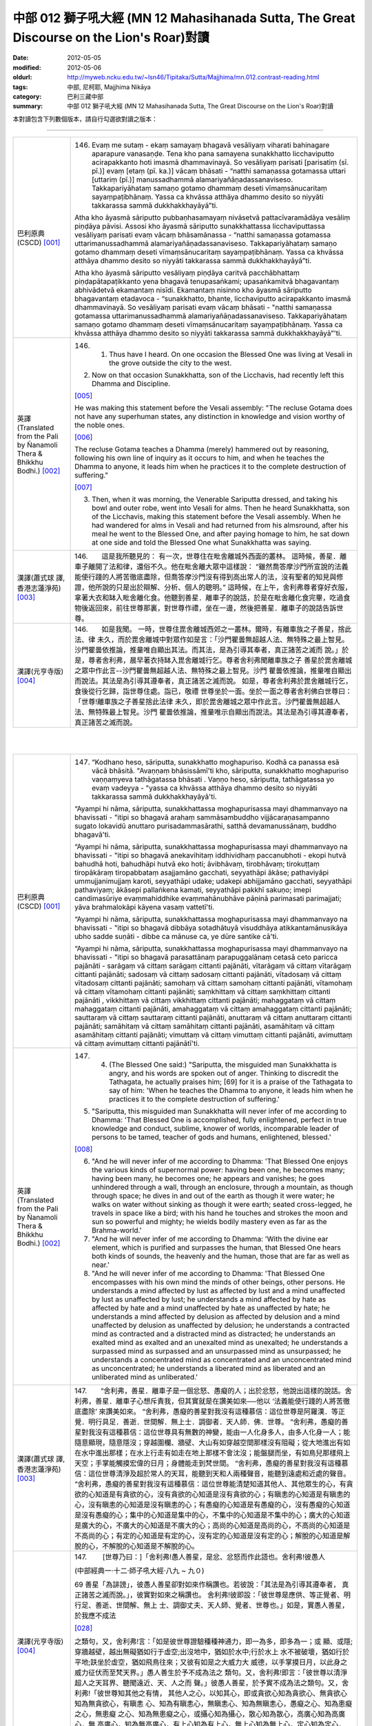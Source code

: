 中部 012 獅子吼大經 (MN 12 Mahasihanada Sutta, The Great Discourse on the Lion's Roar)對讀
##########################################################################################

:date: 2012-05-05
:modified: 2012-05-06
:oldurl: http://myweb.ncku.edu.tw/~lsn46/Tipitaka/Sutta/Majjhima/mn.012.contrast-reading.html
:tags: 中部, 尼柯耶, Majjhima Nikāya
:category: 巴利三藏中部
:summary: 中部 012 獅子吼大經 (MN 12 Mahasihanada Sutta, The Great Discourse on the Lion's Roar)對讀


本對讀包含下列數個版本，請自行勾選欲對讀之版本：

.. raw:: html

  <div id="option-contrast-reading"></div>

----

.. list-table:: 
   :widths: 15 75
   :header-rows: 0
   :class: contrast-reading-table

   * - 巴利原典(CSCD) [001]_
     - 146.   Evaṃ me sutaṃ - ekaṃ samayaṃ bhagavā vesāliyaṃ viharati bahinagare aparapure vanasaṇḍe. Tena kho pana samayena sunakkhatto licchaviputto acirapakkanto hoti imasmā dhammavinayā. So vesāliyaṃ parisati [parisatiṃ (sī. pī.)] evaṃ [etaṃ (pī. ka.)] vācaṃ bhāsati - “natthi samaṇassa gotamassa uttari [uttariṃ (pī.)] manussadhammā alamariyañāṇadassanaviseso. Takkapariyāhataṃ samaṇo gotamo dhammaṃ deseti vīmaṃsānucaritaṃ sayaṃpaṭibhānaṃ. Yassa ca khvāssa atthāya dhammo desito so niyyāti takkarassa sammā dukkhakkhayāyā”ti.
       
       Atha kho āyasmā sāriputto pubbaṇhasamayaṃ nivāsetvā pattacīvaramādāya vesāliṃ piṇḍāya pāvisi. Assosi kho āyasmā sāriputto sunakkhattassa licchaviputtassa vesāliyaṃ parisati evaṃ vācaṃ bhāsamānassa - “natthi samaṇassa gotamassa uttarimanussadhammā alamariyañāṇadassanaviseso. Takkapariyāhataṃ samaṇo gotamo dhammaṃ deseti vīmaṃsānucaritaṃ sayaṃpaṭibhānaṃ. Yassa ca khvāssa atthāya dhammo desito so niyyāti takkarassa sammā dukkhakkhayāyā”ti.
       
       Atha kho āyasmā sāriputto vesāliyaṃ piṇḍāya caritvā pacchābhattaṃ piṇḍapātapaṭikkanto yena bhagavā tenupasaṅkami; upasaṅkamitvā bhagavantaṃ abhivādetvā ekamantaṃ nisīdi. Ekamantaṃ nisinno kho āyasmā sāriputto bhagavantaṃ etadavoca - “sunakkhatto, bhante, licchaviputto acirapakkanto imasmā dhammavinayā. So vesāliyaṃ parisati evaṃ vācaṃ bhāsati - "natthi samaṇassa gotamassa uttarimanussadhammā alamariyañāṇadassanaviseso. Takkapariyāhataṃ samaṇo gotamo dhammaṃ deseti vīmaṃsānucaritaṃ sayaṃpaṭibhānaṃ. Yassa ca khvāssa atthāya dhammo desito so niyyāti takkarassa sammā dukkhakkhayāyā”'ti.
       
   * - 英譯(Translated from the Pali by Ñanamoli Thera & Bhikkhu Bodhi.) [002]_
     - 146.      1. Thus have I heard. On one occasion the Blessed One was living at Vesali in the grove outside the city to the west.
       
       2. Now on that occasion Sunakkhatta, son of the Licchavis, had recently left this Dhamma and Discipline.
       
       [005]_
       
       He was making this statement before the Vesali assembly: "The recluse Gotama does not have any superhuman states, any distinction in knowledge and vision worthy of the noble ones.
       
       [006]_
       
       The recluse Gotama teaches a Dhamma (merely) hammered out by reasoning, following his own line of inquiry as it occurs to him, and when he teaches the Dhamma to anyone, it leads him when he practices it to the complete destruction of suffering."
       
       [007]_
       
       
       3. Then, when it was morning, the Venerable Sariputta dressed, and taking his bowl and outer robe, went into Vesali for alms. Then he heard Sunakkhatta, son of the Licchavis, making this statement before the Vesali assembly. When he had wandered for alms in Vesali and had returned from his almsround, after his meal he went to the Blessed One, and after paying homage to him, he sat down at one side and told the Blessed One what Sunakkhatta was saying.
       
   * - 漢譯(蕭式球 譯, 香港志蓮淨苑) [003]_
     - 146.　　這是我所聽見的：
       有一次，世尊住在毗舍離城外西面的叢林。
       這時候，善星．離車子離開了法和律，還俗不久。他在毗舍離大眾中這樣說： “雖然喬答摩沙門所宣說的法義能使行踐的人將苦徹底盡除，但喬答摩沙門沒有得到高出常人的法，沒有聖者的知見與修證，他所說的只是出於辯解、分析、個人的聰明。”
       這時候，在上午，舍利弗尊者穿好衣服，拿著大衣和缽入毗舍離化食。他聽到善星．離車子的說話，於是在毗舍離化食完畢，吃過食物後返回來，前往世尊那裏，對世尊作禮，坐在一邊，然後把善星．離車子的說話告訴世尊。
       
   * - 漢譯(元亨寺版) [004]_
     - 146.　　如是我聞。
       一時，世尊住毘舍離城西郊之一叢林。爾時，有離車族之子善星，捨此法、律
       未久，而於毘舍離城中對眾作如是言：「沙門瞿曇無超越人法、無特殊之最上智見。
       沙門瞿曇依推論，推量唯自顯出其法。而其法，是為引導其奉者，真正諸苦之滅而
       說。」於是，尊者舍利弗，晨早著衣持缽入毘舍離城行乞。尊者舍利弗聞離車族之子
       善星於毘舍離城之眾中作此言--沙門瞿曇無超越人法、無特殊之最上智見。沙門
       瞿曇依推論，推量唯自顯出而說法。其法是為引導其遵奉者，真正諸苦之滅而說。
       如是，尊者舍利弗於毘舍離城行乞，食後從行乞歸，詣世尊住處。詣已，敬禮
       世尊坐於一面。坐於一面之尊者舍利佛白世尊曰：「世尊!離車族之子善星捨此法律
       未久，即於毘舍離城之眾中作此言。沙門瞿曇無超越人法、無特殊最上智見。沙門
       瞿曇依推論，推量唯示自顯出而說法。其法是為引導其遵奉者，真正諸苦之滅而說。
       


|
|

.. list-table:: 
   :widths: 15 75
   :header-rows: 0
   :class: contrast-reading-table

   * - 巴利原典(CSCD) [001]_
     - 147.   “Kodhano heso, sāriputta, sunakkhatto moghapuriso. Kodhā ca panassa esā vācā bhāsitā. "Avaṇṇaṃ bhāsissāmī'ti kho, sāriputta, sunakkhatto moghapuriso vaṇṇaṃyeva tathāgatassa bhāsati . Vaṇṇo heso, sāriputta, tathāgatassa yo evaṃ vadeyya - "yassa ca khvāssa atthāya dhammo desito so niyyāti takkarassa sammā dukkhakkhayāyā'ti.
       
       “Ayampi hi nāma, sāriputta, sunakkhattassa moghapurisassa mayi dhammanvayo na bhavissati - "itipi so bhagavā arahaṃ sammāsambuddho vijjācaraṇasampanno sugato lokavidū anuttaro purisadammasārathi, satthā devamanussānaṃ, buddho bhagavā'ti.
       
       “Ayampi hi nāma, sāriputta, sunakkhattassa moghapurisassa mayi dhammanvayo na bhavissati - "itipi so bhagavā anekavihitaṃ iddhividhaṃ paccanubhoti - ekopi hutvā bahudhā hoti, bahudhāpi hutvā eko hoti; āvibhāvaṃ, tirobhāvaṃ; tirokuṭṭaṃ tiropākāraṃ tiropabbataṃ asajjamāno gacchati, seyyathāpi ākāse; pathaviyāpi ummujjanimujjaṃ karoti, seyyathāpi udake; udakepi abhijjamāno gacchati, seyyathāpi pathaviyaṃ; ākāsepi pallaṅkena kamati, seyyathāpi pakkhī sakuṇo; imepi candimasūriye evaṃmahiddhike evaṃmahānubhāve pāṇinā parimasati parimajjati; yāva brahmalokāpi kāyena vasaṃ vattetī'ti.
       
       “Ayampi hi nāma, sāriputta, sunakkhattassa moghapurisassa mayi dhammanvayo na bhavissati - "itipi so bhagavā dibbāya sotadhātuyā visuddhāya atikkantamānusikāya ubho sadde suṇāti - dibbe ca mānuse ca, ye dūre santike cā'ti.
       
       “Ayampi hi nāma, sāriputta, sunakkhattassa moghapurisassa mayi dhammanvayo na bhavissati - "itipi so bhagavā parasattānaṃ parapuggalānaṃ cetasā ceto paricca pajānāti - sarāgaṃ vā cittaṃ sarāgaṃ cittanti pajānāti, vītarāgaṃ vā cittaṃ vītarāgaṃ cittanti pajānāti; sadosaṃ vā cittaṃ sadosaṃ cittanti pajānāti, vītadosaṃ vā cittaṃ vītadosaṃ cittanti pajānāti; samohaṃ vā cittaṃ samohaṃ cittanti pajānāti, vītamohaṃ vā cittaṃ vītamohaṃ cittanti pajānāti; saṃkhittaṃ vā cittaṃ saṃkhittaṃ cittanti pajānāti , vikkhittaṃ vā cittaṃ vikkhittaṃ cittanti pajānāti; mahaggataṃ vā cittaṃ mahaggataṃ cittanti pajānāti, amahaggataṃ vā cittaṃ amahaggataṃ cittanti pajānāti; sauttaraṃ vā cittaṃ sauttaraṃ cittanti pajānāti, anuttaraṃ vā cittaṃ anuttaraṃ cittanti pajānāti; samāhitaṃ vā cittaṃ samāhitaṃ cittanti pajānāti, asamāhitaṃ vā cittaṃ asamāhitaṃ cittanti pajānāti; vimuttaṃ vā cittaṃ vimuttaṃ cittanti pajānāti, avimuttaṃ vā cittaṃ avimuttaṃ cittanti pajānātī'ti.
       
   * - 英譯(Translated from the Pali by Ñanamoli Thera & Bhikkhu Bodhi.) [002]_
     - 147.      4. (The Blessed One said:) "Sariputta, the misguided man Sunakkhatta is angry, and his words are spoken out of anger. Thinking to discredit the Tathagata, he actually praises him; [69] for it is a praise of the Tathagata to say of him: 'When he teaches the Dhamma to anyone, it leads him when he practices it to the complete destruction of suffering.'
       
       5. "Sariputta, this misguided man Sunakkhatta will never infer of me according to Dhamma: 'That Blessed One is accomplished, fully enlightened, perfect in true knowledge and conduct, sublime, knower of worlds, incomparable leader of persons to be tamed, teacher of gods and humans, enlightened, blessed.'
       
       [008]_
       
       
       6. "And he will never infer of me according to Dhamma: 'That Blessed One enjoys the various kinds of supernormal power: having been one, he becomes many; having been many, he becomes one; he appears and vanishes; he goes unhindered through a wall, through an enclosure, through a mountain, as though through space; he dives in and out of the earth as though it were water; he walks on water without sinking as though it were earth; seated cross-legged, he travels in space like a bird; with his hand he touches and strokes the moon and sun so powerful and mighty; he wields bodily mastery even as far as the Brahma-world.'
       
       7. "And he will never infer of me according to Dhamma: 'With the divine ear element, which is purified and surpasses the human, that Blessed One hears both kinds of sounds, the heavenly and the human, those that are far as well as near.'
       
       8. "And he will never infer of me according to Dhamma: 'That Blessed One encompasses with his own mind the minds of other beings, other persons. He understands a mind affected by lust as affected by lust and a mind unaffected by lust as unaffected by lust; he understands a mind affected by hate as affected by hate and a mind unaffected by hate as unaffected by hate; he understands a mind affected by delusion as affected by delusion and a mind unaffected by delusion as unaffected by delusion; he understands a contracted mind as contracted and a distracted mind as distracted; he understands an exalted mind as exalted and an unexalted mind as unexalted; he understands a surpassed mind as surpassed and an unsurpassed mind as unsurpassed; he understands a concentrated mind as concentrated and an unconcentrated mind as unconcentrated; he understands a liberated mind as liberated and an unliberated mind as unliberated.'
       
   * - 漢譯(蕭式球 譯, 香港志蓮淨苑) [003]_
     - 147.　　“舍利弗，善星．離車子是一個忿怒、愚癡的人；出於忿怒，他說出這樣的說話。舍利弗，善星．離車子心想斥責我，但其實就是在讚美如來──他以 ‘法義能使行踐的人將苦徹底盡除’ 來讚美如來。
       “舍利弗，愚癡的善星對我沒有這種慕信：這位世尊是阿羅漢．等正覺．明行具足．善逝．世間解．無上士．調御者．天人師．佛．世尊。
       “舍利弗，愚癡的善星對我沒有這種慕信：這位世尊具有無數的神變，能由一人化身多人，由多人化身一人；能隨意顯現，隨意隱沒；穿越圍欄、牆壁、大山有如穿越空間那樣沒有阻礙；從大地進出有如在水中進出那樣；在水上行走有如走在地上那樣不會沈沒；能盤腿而坐，有如鳥兒那樣飛上天空；手掌能觸摸宏偉的日月；身體能走到梵世間。
       “舍利弗，愚癡的善星對我沒有這種慕信：這位世尊清淨及超於常人的天耳，能聽到天和人兩種聲音，能聽到遠處和近處的聲音。
       “舍利弗，愚癡的善星對我沒有這種慕信：這位世尊能清楚知道其他人、其他眾生的心，有貪欲的心知道是有貪欲的心，沒有貪欲的心知道是沒有貪欲的心；有瞋恚的心知道是有瞋恚的心，沒有瞋恚的心知道是沒有瞋恚的心；有愚癡的心知道是有愚癡的心，沒有愚癡的心知道是沒有愚癡的心；集中的心知道是集中的心，不集中的心知道是不集中的心；廣大的心知道是廣大的心，不廣大的心知道是不廣大的心；高尚的心知道是高尚的心，不高尚的心知道是不高尚的心；有定的心知道是有定的心，沒有定的心知道是沒有定的心；解脫的心知道是解脫的心，不解脫的心知道是不解脫的心。
       
       
       
   * - 漢譯(元亨寺版) [004]_
     - 147.　　        [世尊乃曰：]「舍利弗!愚人善星，是忿、忿怒而作此語也。舍利弗!彼愚人
       
       (中部經典一‧十二‧師子吼大經‧八九 ~ 九０)
       
       69 善星「為誹謗」，彼愚人善星卻對如來作稱讚也。若彼說：「其法是為引導其遵奉者，
       真正諸苦之滅而說。」，彼實對如來之稱讚也。
       舍利弗!彼即設：「彼世尊是應供、等正覺者、明行足、善逝、世間解、無上
       士、調御丈夫、天人師、覺者、世尊也。」如是，實愚人善星，於我應不成法
       
       [028]_
       
       之類句，又，舍利弗!言：「如是彼世尊證驗種種神通力，即一為多，即多為一；或
       顯、或隱;穿牆越壁，越出無礙猶如行于虛空;出沒地中，猶如於水中;行於水上
       水不被破壞，猶如行於平地;趺坐於虛空，猶如飛鳥往來；又彼有如是之大威力大
       威德，以手掌摸日月，以此身之威力征伏而至梵天界。」愚人善生於予不成為法之
       類句。又，舍利弗!即言：「彼世尊以清淨超人之天耳界、聽聞遠近、天、人之而
       聲。」彼愚人善星，於予實不成為法之類句。又，舍利弗!「彼世尊知其他之有情，
       其他人之心，以知其心，即或貪欲心知為貪欲心、無貪欲心知為無貪欲心，有瞋恚
       心、知為有瞋恚心，無瞋恚心、知為無瞋恚心，愚癡之心、知為患癡之心，無患癡
       之心、知為無患癡之心，或攝心知為攝心，散心知為散心，高廣心知為高廣心，無
       高廣心，知為無高廣心，有上心知為有上心，無上心知為無上心，定心知為定心，
       不定心知為不定心，解脫心知為解脫心，不解脫心知為不解脫心。」
       


|
|

.. list-table:: 
   :widths: 15 75
   :header-rows: 0
   :class: contrast-reading-table

   * - 巴利原典(CSCD) [001]_
     - 148.   “Dasa kho panimāni, sāriputta, tathāgatassa tathāgatabalāni yehi balehi samannāgato tathāgato āsabhaṃ ṭhānaṃ paṭijānāti, parisāsu sīhanādaṃ nadati, brahmacakkaṃ pavatteti. Katamāni dasa?
       
       “Idha, sāriputta, tathāgato ṭhānañca ṭhānato aṭṭhānañca aṭṭhānato yathābhūtaṃ pajānāti. Yampi, sāriputta, tathāgato ṭhānañca ṭhānato aṭṭhānañca aṭṭhānato yathābhūtaṃ pajānāti, idampi, sāriputta, tathāgatassa tathāgatabalaṃ hoti yaṃ balaṃ āgamma tathāgato āsabhaṃ ṭhānaṃ paṭijānāti, parisāsu sīhanādaṃ nadati, brahmacakkaṃ pavatteti.
       
       “Puna caparaṃ, sāriputta, tathāgato atītānāgatapaccuppannānaṃ kammasamādānānaṃ ṭhānaso hetuso vipākaṃ yathābhūtaṃ pajānāti. Yampi, sāriputta, tathāgato atītānāgatapaccuppannānaṃ kammasamādānānaṃ ṭhānaso hetuso vipākaṃ yathābhūtaṃ pajānāti, idampi, sāriputta, tathāgatassa tathāgatabalaṃ hoti yaṃ balaṃ āgamma tathāgato āsabhaṃ ṭhānaṃ paṭijānāti, parisāsu sīhanādaṃ nadati, brahmacakkaṃ pavatteti.
       
       “Puna caparaṃ, sāriputta, tathāgato sabbatthagāminiṃ paṭipadaṃ yathābhūtaṃ pajānāti. Yampi , sāriputta, tathāgato sabbatthagāminiṃ paṭipadaṃ yathābhūtaṃ pajānāti, idampi, sāriputta, tathāgatassa tathāgatabalaṃ hoti yaṃ balaṃ āgamma tathāgato āsabhaṃ ṭhānaṃ paṭijānāti, parisāsu sīhanādaṃ nadati, brahmacakkaṃ pavatteti.
       
       “Puna caparaṃ, sāriputta, tathāgato anekadhātunānādhātulokaṃ yathābhūtaṃ pajānāti. Yampi, sāriputta, tathāgato anekadhātunānādhātulokaṃ yathābhūtaṃ pajānāti, idampi, sāriputta, tathāgatassa tathāgatabalaṃ hoti yaṃ balaṃ āgamma tathāgato āsabhaṃ ṭhānaṃ paṭijānāti, parisāsu sīhanādaṃ nadati, brahmacakkaṃ pavatteti.
       
       “Puna caparaṃ, sāriputta, tathāgato sattānaṃ nānādhimuttikataṃ yathābhūtaṃ pajānāti. Yampi, sāriputta, tathāgato sattānaṃ nānādhimuttikataṃ yathābhūtaṃ pajānāti, idampi, sāriputta, tathāgatassa tathāgatabalaṃ hoti yaṃ balaṃ āgamma tathāgato āsabhaṃ ṭhānaṃ paṭijānāti, parisāsu sīhanādaṃ nadati, brahmacakkaṃ pavatteti.
       
       “Puna caparaṃ, sāriputta, tathāgato parasattānaṃ parapuggalānaṃ indriyaparopariyattaṃ yathābhūtaṃ pajānāti. Yampi, sāriputta, tathāgato parasattānaṃ parapuggalānaṃ indriyaparopariyattaṃ yathābhūtaṃ pajānāti, idampi, sāriputta, tathāgatassa tathāgatabalaṃ hoti yaṃ balaṃ āgamma tathāgato āsabhaṃ ṭhānaṃ paṭijānāti, parisāsu sīhanādaṃ nadati, brahmacakkaṃ pavatteti.
       
       “Puna caparaṃ, sāriputta, tathāgato jhānavimokkhasamādhisamāpattīnaṃ saṃkilesaṃ vodānaṃ vuṭṭhānaṃ yathābhūtaṃ pajānāti. Yampi, sāriputta, tathāgato jhānavimokkhasamādhisamāpattīnaṃ saṃkilesaṃ vodānaṃ vuṭṭhānaṃ yathābhūtaṃ pajānāti, idampi, sāriputta, tathāgatassa tathāgatabalaṃ hoti yaṃ balaṃ āgamma tathāgato āsabhaṃ ṭhānaṃ paṭijānāti, parisāsu sīhanādaṃ nadati, brahmacakkaṃ pavatteti.
       
       “Puna caparaṃ, sāriputta, tathāgato anekavihitaṃ pubbenivāsaṃ anussarati, seyyathidaṃ - ekampi jātiṃ dvepi jātiyo tissopi jātiyo catassopi jātiyo pañcapi jātiyo dasapi jātiyo vīsampi jātiyo tiṃsampi jātiyo cattālīsampi jātiyo paññāsampi jātiyo jātisatampi jātisahassampi jātisatasahassampi anekepi saṃvaṭṭakappe anekepi vivaṭṭakappe anekepi saṃvaṭṭavivaṭṭakappe - "amutrāsiṃ evaṃnāmo evaṃgotto evaṃvaṇṇo evamāhāro evaṃsukhadukkhappaṭisaṃvedī evamāyupariyanto, so tato cuto amutra udapādiṃ; tatrāpāsiṃ evaṃnāmo evaṃgotto evaṃvaṇṇo evamāhāro evaṃsukhadukkhappaṭisaṃvedī evamāyupariyanto, so tato cuto idhūpapanno'ti. Iti sākāraṃ sauddesaṃ anekavihitaṃ pubbenivāsaṃ anussarati. Yampi, sāriputta, tathāgato anekavihitaṃ pubbenivāsaṃ anussarati, seyyathidaṃ - ekampi jātiṃ dvepi jātiyo…pe… iti sākāraṃ sauddesaṃ anekavihitaṃ pubbenivāsaṃ anussarati, idampi, sāriputta, tathāgatassa tathāgatabalaṃ hoti yaṃ balaṃ āgamma tathāgato āsabhaṃ ṭhānaṃ paṭijānāti, parisāsu sīhanādaṃ nadati, brahmacakkaṃ pavatteti.
       
       “Puna caparaṃ, sāriputta, tathāgato dibbena cakkhunā visuddhena atikkantamānusakena satte passati cavamāne upapajjamāne hīne paṇīte suvaṇṇe dubbaṇṇe sugate duggate yathākammūpage satte pajānāti - "ime vata bhonto sattā kāyaduccaritena samannāgatā vacīduccaritena samannāgatā manoduccaritena samannāgatā ariyānaṃ upavādakā micchādiṭṭhikā micchādiṭṭhikammasamādānā, te kāyassa bhedā paraṃ maraṇā apāyaṃ duggatiṃ vinipātaṃ nirayaṃ upapannā. Ime vā pana bhonto sattā kāyasucaritena samannāgatā vacīsucaritena samannāgatā manosucaritena samannāgatā ariyānaṃ anupavādakā sammādiṭṭhikā sammādiṭṭhikammasamādānā, te kāyassa bhedā paraṃ maraṇā sugatiṃ saggaṃ lokaṃ upapannā'ti. Iti dibbena cakkhunā visuddhena atikkantamānusakena satte passati cavamāne upapajjamāne hīne paṇīte suvaṇṇe dubbaṇṇe sugate duggate yathākammūpage satte pajānāti. Yampi, sāriputta, tathāgato dibbena cakkhunā visuddhena atikkantamānusakena satte passati cavamāne upapajjamāne hīne paṇīte suvaṇṇe dubbaṇṇe sugate duggate yathākammūpage satte pajānāti - "ime vata bhonto sattā kāyaduccaritena samannāgatā vacīduccaritena samannāgatā manoduccaritena samannāgatā ariyānaṃ upavādakā micchādiṭṭhikā micchādiṭṭhikammasamādānā, te kāyassa bhedā paraṃ maraṇā apāyaṃ duggatiṃ vinipātaṃ nirayaṃ upapannā. Ime vā pana bhonto sattā kāyasucaritena samannāgatā vacīsucaritena samannāgatā manosucaritena samannāgatā ariyānaṃ anupavādakā sammādiṭṭhikā sammādiṭṭhikammasamādānā, te kāyassa bhedā paraṃ maraṇā sugatiṃ saggaṃ lokaṃ upapannā'ti. Iti dibbena cakkhunā visuddhena atikkantamānusakena satte passati cavamāne upapajjamāne hīne paṇīte suvaṇṇe dubbaṇṇe sugate duggate yathākammūpage satte pajānāti. Idampi, sāriputta, tathāgatassa tathāgatabalaṃ hoti yaṃ balaṃ āgamma tathāgato āsabhaṃ ṭhānaṃ paṭijānāti, parisāsu sīhanādaṃ nadati, brahmacakkaṃ pavatteti.
       
       “Puna caparaṃ, sāriputta, tathāgato āsavānaṃ khayā anāsavaṃ cetovimuttiṃ paññāvimuttiṃ diṭṭheva dhamme sayaṃ abhiññā sacchikatvā upasampajja viharati. Yampi, sāriputta, tathāgato āsavānaṃ khayā anāsavaṃ cetovimuttiṃ paññāvimuttiṃ diṭṭheva dhamme sayaṃ abhiññā sacchikatvā upasampajja viharati, idampi, sāriputta, tathāgatassa tathāgatabalaṃ hoti yaṃ balaṃ āgamma tathāgato āsabhaṃ ṭhānaṃ paṭijānāti, parisāsu sīhanādaṃ nadati, brahmacakkaṃ pavatteti.
       
       “Imāni kho, sāriputta, dasa tathāgatassa tathāgatabalāni yehi balehi samannāgato tathāgato āsabhaṃ ṭhānaṃ paṭijānāti, parisāsu sīhanādaṃ nadati, brahmacakkaṃ pavatteti.
       
   * - 英譯(Translated from the Pali by Ñanamoli Thera & Bhikkhu Bodhi.) [002]_
     - 148.
       Ten Powers of a Tathagata
       
       9. "Sariputta, the Tathagata has these ten Tathagata's powers, possessing which he claims the herd-leader's place, roars his lion's roar in the assemblies, and sets rolling the Wheel of Brahma.
       
       [009]_
       
       What are the ten?
       
       10. (1) "Here, the Tathagata understands as it actually is the possible as possible and the impossible as impossible.
       
       [010]_
       
       And that [70] is a Tathagata's power that the Tathagata has, by virtue of which he claims the herd-leader's place, roars his lion's roar in the assemblies, and sets rolling the Wheel of Brahma.
       
       11. (2) "Again, the Tathagata understands as it actually is the results of actions undertaken, past, future and present, with possibilities and with causes. That too is a Tathagata's power...
       
       [011]_
       
       
       12. (3) "Again, the Tathagata understands as it actually is the ways leading to all destinations. That too is a Tathagata's power...
       
       [012]_
       
       
       13. (4) "Again, the Tathagata understands as it actually is the world with its many and different elements. That too is a Tathagata's power...
       
       [013]_
       
       
       14. (5) "Again, the Tathagata understands as it actually is how beings have different inclinations. That too is a Tathagata's power...
       
       [014]_
       
       
       15. (6) "Again, the Tathagata understands as it actually is the disposition of the faculties of other beings, other persons. That too is a Tathagata's power...
       
       [015]_
       
       
       16. (7) "Again, the Tathagata understands as it actually is the defilement, the cleansing and the emergence in regard to the jhanas, liberations, concentrations and attainments. That too is a Tathagata's power...
       
       [016]_
       
       
       17. (8) "Again, the Tathagata recollects his manifold past lives, that is, one birth, two births, three births, four births, five births, ten births, twenty births, thirty births, forty births, fifty births, a hundred births, a thousand births, a hundred thousand births, many aeons of world-contraction, many aeons of world-expansion, many aeons of world-contraction and expansion: 'There I was so named, of such a clan, with such an appearance, such was my nutriment, such my experience of pleasure and pain, such my life-term; and passing away from there, I reappeared elsewhere; and there too I was so named, of such a clan, with such an appearance, such was my nutriment, such my experience of pleasure and pain, such my life-term; and passing away from there, I reappeared here.' Thus with their aspects and particulars he recollects his manifold past lives. That too is a Tathagata's power...
       
       18. (9) "Again, with the divine eye, which is purified and surpasses the human, the Tathagata sees beings passing away and reappearing, inferior and superior, fair and ugly, fortunate and unfortunate, and he understands how beings pass on according to their actions thus: 'These worthy beings who were ill-conducted in body, speech and mind, revilers of noble ones, wrong in their views, giving effect to wrong view in their actions, on the dissolution of the body, [71] after death, have reappeared in a state of deprivation, in a bad destination, in perdition, even in hell; but these worthy beings who were well-conducted in body, speech and mind, not revilers of noble ones, right in their views, giving effect to right view in their actions, on the dissolution of the body, after death, have reappeared in a good destination, even in the heavenly world.' Thus with the divine eye, which is purified and surpasses the human, he sees beings passing away and reappearing, inferior and superior, fair and ugly, fortunate and unfortunate, and he understands how beings pass on according to their actions. That too is a Tathagata's power...
       
       19. (10) "Again, by realizing it for himself with direct knowledge, the Tathagata here and now enters upon and abides in the deliverance of mind and deliverance by wisdom that are taintless with the destruction of the taints. That too is a Tathagata's power that a Tathagata has, by virtue of which he claims the herd-leader's place, roars his lion's roar in the assemblies, and sets rolling the Wheel of Brahma.
       
   * - 漢譯(蕭式球 譯, 香港志蓮淨苑) [003]_
     - 148.　　“舍利弗，如來有十力。如來具有這十種能力，宣稱是一位領導者，在大眾中作獅子吼、轉梵輪。這十種能力是什麼呢？
       “舍利弗，如來如實知什麼是有可能的事，什麼是沒有可能的事。如來因為有這種能力，所以宣稱是一位領導者，在大眾中作獅子吼、轉梵輪。
       “舍利弗，再者，如來如實知業在過去、未來、現在的因果關係。如來因為有這種能力，所以宣稱是一位領導者，在大眾中作獅子吼、轉梵輪。
       “舍利弗，再者，如來如實知所有的修證途徑。如來因為有這種能力，所以宣稱是一位領導者，在大眾中作獅子吼、轉梵輪。
       “舍利弗，再者，如來如實知世間上各種界及它們的分別。如來因為有這種能力，所以宣稱是一位領導者，在大眾中作獅子吼、轉梵輪。
       “舍利弗，再者，如來如實知眾生的各種性向。如來因為有這種能力，所以宣稱是一位領導者，在大眾中作獅子吼、轉梵輪。
       “舍利弗，再者，如來如實知其他人及其他眾生的根器。如來因為有這種能力，所以宣稱是一位領導者，在大眾中作獅子吼、轉梵輪。
       “舍利弗，再者，如來如實知怎樣生起禪定、解脫、正受及什麼是當中的污染和淨化。如來因為有這種能力，所以宣稱是一位領導者，在大眾中作獅子吼、轉梵輪。
       “舍利弗，再者，如來能憶起過去無數生的事情──不論一生、兩生、三生、百生、千生、百千生，不論無數的成劫、無數的壞劫、無數的成壞劫──在那一生之中是什麼姓名，什麼種族，什麼種姓，吃什麼食物，體會什麼苦與樂，壽命有多長，死後又投生到另一生；而在另一生之中又是什麼姓名，什麼種族，什麼種姓，吃什麼食物，體會什麼苦與樂，壽命有多長，死後又再投生到另一生。如來能憶起過去無數生的生活方式和生活細節。如來因為有這種能力，所以宣稱是一位領導者，在大眾中作獅子吼、轉梵輪。
       “舍利弗，再者，如來以清淨及超於常人的天眼，看見眾生怎樣死後再次投生；知道不同的業使眾生在上等或下等、高種姓或低種姓、善趣或惡趣的地方投生──這些眾生由於具有身不善行、口不善行、意不善行，責難聖者，懷有邪見，做出由邪見所驅動的業，因此在身壞命終之後投生在惡趣、地獄之中；那些眾生由於具有身善行、口善行、意善行，稱讚聖者，懷有正見，做出由正見所驅動的業，因此在身壞命終之後投生在善趣、天界之中。如來因為有這種能力，所以宣稱是一位領導者，在大眾中作獅子吼、轉梵輪。
       “舍利弗，再者，如來清除各種漏，現生以無比智來體證無漏、心解脫、慧解脫。如來因為有這種能力，所以宣稱是一位領導者，在大眾中作獅子吼、轉梵輪。
       
   * - 漢譯(元亨寺版) [004]_
     - 148.　　舍利弗!如來有此等如來之十力，具足其力之如來得無上中王之地位，於眾中
       作獅子吼、轉梵輪。其十者何耶?舍利弗!於此處，如來如實知道理為道理，非理
       70 為非理。舍利弗!如來如實知道理為道理、非理為非理、是如來之如來力也，依其
       力如來得無上牛王之地位，於眾中作獅子吼、轉梵輪。復次，舍利弗!如來如實知
       過去、未來、現在諸業之報，是從其理由及其原因，舍利弗王如來如實知過去、未
       來、現在之因果業報，是從其理由及其原因，是如來之如來力也，依其力如來得無
       上牛王之地位，於眾中作獅子吼、轉梵輪。復次，舍利弗!如來如實知導至一切處
       之道。舍利弗!如來如實知導至一切處之道。是如來之如來力也，依其力如來得牛
       王之地位，于眾中作獅子吼、轉梵輪。復次，舍利弗!如來如實知非一界種種界世
       間。舍利弗!如來如實知非一界種種界世間，是如來之如來力也，依其力如來得牛
       王之地位，于眾中作獅子吼、轉梵輪。復次，舍利弗!如來如實知有情之種種意樂。
       舍利弗!如來如實知有情種種意樂，是如來之如來力也，依其力如來得牛王之地位
       ……轉梵輪。復次，舍利弗!如來如實知其他有情上下之根性。舍利弗!如來如實
       
       (中部經典一‧十二‧師子吼大經‧九一 ~ 九二)
       
       知其他有情上下之根性，是如來之如來力也，依其力如來得牛王之地位……轉梵輪。
       復次，舍利弗！如來如實知靜慮、解脫、三昧、王受之雜染、清淨、起出。舍利弗！
       如來如實知靜慮、解脫、三昧、王受之雜染、清淨、起出，是如來之如來力也，依
       其力如來得牛王之地位……轉梵輪。復次，舍利弗!如來憶念種種宿命。即憶念一
       生、二生、三生、四生、五生、十生、二十生、三十生、四十生、五十生、百生、
       千生、百千生，又種種成劫、種種壞劫、種種成壞劫。於其處予有如是名、如是姓、
       如是種族、如是食、如是苦樂之受、如是命終。於其處死、於彼處生，於彼處有如
       是名、如是姓、如是種族、如是食、如是苦樂之受、如是命終。於彼處死於此處生
       者，如是予憶念一一相，及詳細之狀態，以俱種種宿命。舍利弗!如來之如是憶念
       種種宿命，是如來之如來力也，依其力如來得牛王之地位……轉梵輪。復次，舍利
       弗!如來以清淨超人之天眼，見有情之生死，知其為卑賤、高貴、美麗、醜陋、幸
       福、不幸等，各各而隨其業。即，此等有情身為惡行。口為惡行，意為惡行，誹謗
       71 聖者，抱著邪見，持邪見業。彼等身壞命終之後，而生惡生、惡趣、墮處、地獄。
       然其他此等之有情身為善行，口為善行，意為善行，不誹謗聖者。抱著正見，正見
       招業。彼等身壞命終之後而生善趣、天界，如是以清淨超人之天眼，見有情之生死，
       知其為卑賤、高貴、美麗、醜陋、幸福、不幸等，各隨其業。舍利弗!如來以清淨
       超人之天眼，見有情之生死，知其卑賤、高貴、美麗、醜陋、幸福、不幸等，各隨
       其業，是如來之如來力也，依其力如來得牛王之地位……轉梵輪。復次，舍利弗!
       如來漏盡、無漏、住心解脫、慧解脫，於無漏現法自達、自證、成就無上智。舍利
       弗!如來漏盡、無漏、住心解脫、慧解脫、於現法自達、自證、成就，是如來之如
       來力也，依其力如來得牛王之地位，於眾中作獅子吼、轉梵輪。
       


|
|

.. list-table:: 
   :widths: 15 75
   :header-rows: 0
   :class: contrast-reading-table

   * - 巴利原典(CSCD) [001]_
     - 149.   “Yo kho maṃ, sāriputta, evaṃ jānantaṃ evaṃ passantaṃ evaṃ vadeyya - "natthi samaṇassa gotamassa uttarimanussadhammā alamariyañāṇadassanaviseso; takkapariyāhataṃ samaṇo gotamo dhammaṃ deseti vīmaṃsānucaritaṃ sayaṃpaṭibhāna’nti, taṃ, sāriputta, vācaṃ appahāya taṃ cittaṃ appahāya taṃ diṭṭhiṃ appaṭinissajjitvā yathābhataṃ nikkhitto evaṃ niraye. Seyyathāpi, sāriputta, bhikkhu sīlasampanno samādhisampanno paññāsampanno diṭṭheva dhamme aññaṃ ārādheyya, evaṃ sampadamidaṃ, sāriputta, vadāmi. Taṃ vācaṃ appahāya, taṃ cittaṃ appahāya taṃ diṭṭhiṃ appaṭinissajjitvā yathābhataṃ nikkhitto evaṃ niraye.
       
   * - 英譯(Translated from the Pali by Ñanamoli Thera & Bhikkhu Bodhi.) [002]_
     - 149.
       20. "The Tathagata has these ten Tathagata's powers, possessing which he claims the herd-leader's place, roars his lion's roar in the assemblies, and sets rolling the Wheel of Brahma.
       
       21. "Sariputta, when I know and see thus, should anyone say of me: 'The recluse Gotama does not have any superhuman states, any distinction in knowledge and vision worthy of the noble ones. The recluse Gotama teaches a Dhamma (merely) hammered out by reasoning, following his own line of inquiry as it occurs to him' — unless he abandons that assertion and that state of mind and relinquishes that view, then as (surely as if he had been) carried off and put there he will wind up in hell.
       
       [017]_
       Just as a bhikkhu possessed of virtue, concentration and wisdom would here and now enjoy final knowledge, so it will happen in this case, I say, that unless he abandons that assertion and that state of mind and relinquishes that view, then as (surely as if he had been) carried off and put there he will wind up in hell.
       
   * - 漢譯(蕭式球 譯, 香港志蓮淨苑) [003]_
     - 149.　　“舍利弗，如來具有這十種能力，宣稱是一位領導者，在大眾中作獅子吼、轉梵輪。舍利弗，我有這樣的知、這樣的見。如果一個人不捨棄 ‘喬答摩沙門沒有得到高出常人的法，沒有聖者的知見與修證，他所說的只是出於辯解、分析、個人的聰明’ 這種說話、這種心、這種見，他一定會下墮地獄之中。
       “舍利弗，我說，做不同的事情會帶來不同的結果。就正如一位具有戒、具有定、具有慧的比丘，會在當下得到究竟智；同樣地，一個不捨棄這種說話、這種心、這種見的人，一定會下墮地獄之中。
       
   * - 漢譯(元亨寺版) [004]_
     - 149.　　舍利弗!此等是如來之如來十力也。具足如是之如來得牛王之地位，於眾中作
       獅子吼、轉梵輪。舍利弗!若有人如是知、如是見者，對予如是言：「沙門瞿曇無
       超越人法、無特殊之最上智見。沙門瞿曇依推論，推量，唯自顯出而說法。」舍利
       弗!如是言：彼不捨棄其語、不捨棄其心、不捨離其見者，恰如持來放置之物，如
       是彼[確實迅速]，墮於地獄。舍利弗!恰如戒具足、定具足、慧具足之比丘，如於
       現法達智、如是，予曰：「不捨棄其語、不捨棄其心，不捨離其見者，恰如持來放
       置之物，如是彼[確實迅速]墮地獄。」以說其結果。
       
       (中部經典一‧十二‧師子吼大經‧九三 ~ 九四)
       
       


|
|

.. list-table:: 
   :widths: 15 75
   :header-rows: 0
   :class: contrast-reading-table

   * - 巴利原典(CSCD) [001]_
     - 150.   “Cattārimāni, sāriputta, tathāgatassa vesārajjāni yehi vesārajjehi samannāgato tathāgato āsabhaṃ ṭhānaṃ paṭijānāti, parisāsu sīhanādaṃ nadati, brahmacakkaṃ pavatteti. Katamāni cattāri?
       
       “"Sammāsambuddhassa te paṭijānato ime dhammā anabhisambuddhā'ti. Tatra vata maṃ samaṇo vā brāhmaṇo vā devo vā māro vā brahmā vā koci vā lokasmiṃ sahadhammena paṭicodessatīti nimittametaṃ, sāriputta, na samanupassāmi. Etamahaṃ [etampahaṃ (sī. pī.)], sāriputta, nimittaṃ asamanupassanto khemappatto abhayappatto vesārajjappatto viharāmi.
       
       “"Khīṇāsavassa te paṭijānato ime āsavā aparikkhīṇā'ti. Tatra vata maṃ samaṇo vā brāhmaṇo vā devo vā māro vā brahmā vā koci vā lokasmiṃ sahadhammena paṭicodessatīti nimittametaṃ, sāriputta, na samanupassāmi. Etamahaṃ, sāriputta, nimittaṃ asamanupassanto khemappatto abhayappatto vesārajjappatto viharāmi.
       
       “"Ye kho pana te antarāyikā dhammā vuttā, te paṭisevato nālaṃ antarāyāyā'ti. Tatra vata maṃ samaṇo vā brāhmaṇo vā devo vā māro vā brahmā vā koci vā lokasmiṃ sahadhammena paṭicodessatīti nimittametaṃ, sāriputta, na samanupassāmi. Etamahaṃ, sāriputta, nimittaṃ asamanupassanto khemappatto abhayappatto vesārajjappatto viharāmi.
       
       “"Yassa kho pana te atthāya dhammo desito, so na niyyāti takkarassa sammā dukkhakkhayāyā'ti . Tatra vata maṃ samaṇo vā brāhmaṇo vā devo vā māro vā brahmā vā koci vā lokasmiṃ sahadhammena paṭicodessatī'ti nimittametaṃ, sāriputta, na samanupassāmi. Etamahaṃ, sāriputta, nimittaṃ asamanupassanto khemappatto abhayappatto vesārajjappatto viharāmi.
       
       “Imāni kho, sāriputta, cattāri tathāgatassa vesārajjāni yehi vesārajjehi samannāgato tathāgato āsabhaṃ ṭhānaṃ paṭijānāti, parisāsu sīhanādaṃ nadati, brahmacakkaṃ pavatteti.
       
       “Yo kho maṃ, sāriputta, evaṃ jānantaṃ evaṃ passantaṃ evaṃ vadeyya - "natthi samaṇassa gotamassa uttarimanussadhammā alamariyañāṇadassanaviseso, takkapariyāhataṃ samaṇo gotamo dhammaṃ deseti vīmaṃsānucaritaṃ sayaṃpaṭibhāna’nti, taṃ, sāriputta, vācaṃ appahāya taṃ cittaṃ appahāya taṃ diṭṭhiṃ appaṭinissajjitvā yathābhataṃ nikkhitto evaṃ niraye. Seyyathāpi, sāriputta, bhikkhu sīlasampanno samādhisampanno paññāsampanno diṭṭheva dhamme aññaṃ ārādheyya, evaṃ sampadamidaṃ, sāriputta, vadāmi. Taṃ vācaṃ appahāya taṃ cittaṃ appahāya taṃ diṭṭhiṃ appaṭinissajjitvā yathābhataṃ nikkhitto evaṃ niraye.
       
   * - 英譯(Translated from the Pali by Ñanamoli Thera & Bhikkhu Bodhi.) [002]_
     - 150.
       Four Kinds of Intrepidity
       
       22. "Sariputta, the Tathagata has these four kinds of intrepidity, possessing which he claims the herd-leader's place, roars his lion's roar in the assemblies, and sets rolling the Wheel of Brahma. What are the four?
       
       23. "Here, I see no ground on which any recluse or brahman or god or Mara or Brahma or anyone at all in the world could, in accordance with the Dhamma, accuse me thus: 'While you claim full enlightenment, you are not fully enlightened in regard to certain things.' [72] And seeing no ground for that, I abide in safety, fearlessness and intrepidity.
       
       24. "I see no ground on which any recluse... or anyone at all could accuse me thus: 'While you claim to have destroyed the taints, these taints are undestroyed by you.' And seeing no ground for that, I abide in safety, fearlessness and intrepidity.
       
       25. "I see no ground on which any recluse... or anyone at all could accuse me thus: 'Those things called obstructions by you are not able to obstruct one who engages in them.' And seeing no ground for that, I abide in safety, fearlessness and intrepidity.
       
       26. "I see no ground on which any recluse... or anyone at all could accuse me thus: 'When you teach the Dhamma to someone, it does not lead him when he practices it to the complete destruction of suffering.' And seeing no ground for that, I abide in safety, fearlessness and intrepidity.
       
       27. "A Tathagata has these four kinds of intrepidity, possessing which he claims the herd-leader's place, roars his lion's roar in the assemblies, and sets rolling the Wheel of Brahma.
       
       [018]_
       
       
       28. "Sariputta, when I know and see thus, should anyone say of me... he will wind up in hell.
       
   * - 漢譯(蕭式球 譯, 香港志蓮淨苑) [003]_
     - 150.　　“舍利弗，如來有四無畏。如來具有這四種無畏，宣稱是一位領導者，在大眾中作獅子吼、轉梵輪。這四種無畏是什麼呢？
       “舍利弗，如來沒有一處地方可給天、魔、梵、沙門、婆羅門或世間上任何人根據法義來這樣責難： ‘你宣稱是等正覺，但還有一些東西沒有覺悟！’ 舍利弗，我不見有可給人責難的地方，所以得到安穩，得到無懼，得到無畏。
       “舍利弗，如來沒有一處地方可給天、魔、梵、沙門、婆羅門或世間上任何人根據法義來這樣責難： ‘你宣稱清除各種漏，但還有一些漏沒有徹底清除！’ 舍利弗，我不見有可給人責難的地方，所以得到安穩，得到無懼，得到無畏。
       “舍利弗，如來沒有一處地方可給天、魔、梵、沙門、婆羅門或世間上任何人根據法義來這樣責難： ‘你說有一些事情會障礙修行，但人們做那些事情卻沒有障礙修行！’ 舍利弗，我不見有可給人責難的地方，所以得到安穩，得到無懼，得到無畏。
       “舍利弗，如來沒有一處地方可給天、魔、梵、沙門、婆羅門或世間上任何人根據法義來這樣責難： ‘你說的法義不能使行踐的人將苦徹底盡除！’ 舍利弗，我不見有可給人責難的地方，所以得到安穩，得到無懼，得到無畏。
       “舍利弗，如來具有這四種無畏，宣稱是一位領導者，在大眾中作獅子吼、轉梵輪。舍利弗，我有這樣的知、這樣的見。如果一個人不捨棄 ‘喬答摩沙門沒有得到高出常人的法，沒有聖者的知見與修證，他所說的只是出於辯解、分析、個人的聰明’ 這種說話、這種心、這種見，他一定會下墮地獄之中。
       “舍利弗，我說，做不同的事情會帶來不同的結果。就正如一位具有戒、具有定、具有慧的比丘，會在當下得到究竟智；同樣地，一個不捨棄這種說話、這種心、這種見的人，一定會下墮地獄之中。
       
   * - 漢譯(元亨寺版) [004]_
     - 150.　　舍利弗!如來有此等之四無所畏。具足四無所畏如來得牛王之地位，於眾中作
       獅子吼……轉梵輪。四者何耶?曰：「汝雖自認為等正覺者，但對此等之法非正覺
       者也。」或沙門、或婆羅門、或天、或魔、或梵天、或其他此世，任何人正誹謗，
       72 予不認如是之相。舍利弗!予不認如是之相，而得安穩、得無畏、得無所畏而住。
       復次[言]：「汝雖認自見漏盡者，但對此等之漏未滅盡。」或沙門……於此世任何
       之人，雖正誹謗。予不認如是之相。舍利弗!予不認如是之相，而得安穩、得無畏、
       得無所畏而住。又復次若人言：「雖謂障法卻對其耽溺者不能障。」沙門……於此
       世任何人雖正誹謗，予不認如是之相。舍利弗!予不認如是之相而得安穩、得無畏、
       得無所畏而住。若言：「雖為其目的而說法，卻非引導遵法者真正滅苦。」沙門……
       [乃至]……於此世任何人，雖真正誹謗，予不認如是之相。舍利弗!予不認如此
       之相而得安穩、得無畏、得無所畏而住。
       舍利弗！此等之四，即如來之無所畏也。具足此等無所畏之如來得牛王之地位，
       於眾中作獅子吼，轉梵輪。舍利弗!若有人如是知、如是見，對予言：「沙門瞿曇
       於超越人法、無特殊最上智見。沙門瞿曇依推論，推量，唯自顯出而說法。」彼若
       不捨棄其語、不捨棄其心，不捨離其見者，恰如持來放置之物，如是彼[確實迅速]
       墮落地獄。
       


|
|

.. list-table:: 
   :widths: 15 75
   :header-rows: 0
   :class: contrast-reading-table

   * - 巴利原典(CSCD) [001]_
     - 151.   “Aṭṭha kho imā, sāriputta, parisā. Katamā aṭṭha? Khattiyaparisā, brāhmaṇaparisā, gahapatiparisā, samaṇaparisā, cātumahārājikaparisā [cātummahārājikā (sī. syā. pī.)], tāvatiṃsaparisā, māraparisā, brahmaparisā - imā kho, sāriputta, aṭṭha parisā. Imehi kho, sāriputta, catūhi vesārajjehi samannāgato tathāgato imā aṭṭha parisā upasaṅkamati ajjhogāhati. Abhijānāmi kho panāhaṃ, sāriputta, anekasataṃ khattiyaparisaṃ upasaṅkamitā. Tatrapi mayā sannisinnapubbañceva, sallapitapubbañca, sākacchā ca samāpajjitapubbā. Tatra vata maṃ bhayaṃ vā sārajjaṃ vā okkamissatīti nimittametaṃ, sāriputta, na samanupassāmi. Etamahaṃ, sāriputta, nimittaṃ asamanupassanto khemappatto abhayappatto vesārajjappatto viharāmi.
       
       “Abhijānāmi kho panāhaṃ, sāriputta, anekasataṃ brāhmaṇaparisaṃ…pe… gahapatiparisaṃ… samaṇaparisaṃ… cātumahārājikaparisaṃ… tāvatiṃsaparisaṃ… māraparisaṃ… brahmaparisaṃ upasaṅkamitā. Tatrapi mayā sannisinnapubbañceva, sallapitapubbañca, sākacchā ca samāpajjitapubbā. Tatra vata maṃ bhayaṃ vā sārajjaṃ vā okkamissatīti nimittametaṃ, sāriputta , na samanupassāmi. Etamahaṃ, sāriputta, nimittaṃ asamanupassanto khemappatto abhayappatto vesārajjappatto viharāmi.
       
       “Yo kho maṃ, sāriputta, evaṃ jānantaṃ evaṃ passantaṃ evaṃ vadeyya - "natthi samaṇassa gotamassa uttarimanussadhammā alamariyañāṇadassanaviseso, takkapariyāhataṃ samaṇo gotamo dhammaṃ deseti vīmaṃsānucaritaṃ sayaṃpaṭibhāna’nti, taṃ, sāriputta, vācaṃ appahāya taṃ cittaṃ appahāya taṃ diṭṭhiṃ appaṭinissajjitvā yathābhataṃ nikkhitto evaṃ niraye. Seyyathāpi, sāriputta, bhikkhu sīlasampanno samādhisampanno paññāsampanno diṭṭheva dhamme aññaṃ ārādheyya, evaṃ sampadamidaṃ, sāriputta, vadāmi. Taṃ vācaṃ appahāya taṃ cittaṃ appahāya taṃ diṭṭhiṃ appaṭinissajjitvā yathābhataṃ nikkhitto evaṃ niraye.
       
   * - 英譯(Translated from the Pali by Ñanamoli Thera & Bhikkhu Bodhi.) [002]_
     - 151.
       The Eight Assemblies
       
       29. "Sariputta, there are these eight assemblies. What are the eight? An assembly of nobles, an assembly of brahmans, an assembly of householders, an assembly of recluses, an assembly of gods of the heaven of the Four Great Kings, an assembly of gods of the heaven of the Thirty-three, an assembly of Mara's retinue, an assembly of Brahmas. Possessing these four kinds of intrepidity, the Tathagata approaches and enters these eight assemblies.
       
       30. "I recall having approached many hundred assemblies of nobles... many hundred assemblies of brahmans... many hundred assemblies of householders... many hundred assemblies of recluses... many hundred assemblies of gods of the heaven of the Four Great Kings... many hundred assemblies of gods of the heaven of the Thirty-three... many hundred assemblies of Mara's retinue... many hundred assemblies of Brahmas. And formerly I had sat with them there and talked with them and held conversations with them, yet I see no ground for thinking that fear or timidity might come upon me there. And seeing no ground for that, I abide in safety, fearlessness and intrepidity. [73]
       
       31. "Sariputta, when I know and see thus, should anyone say of me... he will wind up in hell.
       
   * - 漢譯(蕭式球 譯, 香港志蓮淨苑) [003]_
     - 151.　　“舍利弗，有八種大眾。這八種大眾是什麼呢？是剎帝利眾、婆羅門眾、居士眾、沙門眾、四王天眾、三十三天眾、魔羅眾、梵天眾。如來具有四無畏，走進這八種大眾之中。
       “舍利弗，我記得曾經走進數以百計的剎帝利眾中去，和他們一起坐，一起交談，一起說話。舍利弗，在那裏我不見可帶來恐懼、畏怯的地方，所以得到安穩，得到無懼，得到無畏。
       “舍利弗，我記得曾經走進數以百計的婆羅門眾……
       “舍利弗，我記得曾經走進數以百計的居士眾……
       “舍利弗，我記得曾經走進數以百計的沙門眾……
       “舍利弗，我記得曾經走進數以百計的四王天眾……
       “舍利弗，我記得曾經走進數以百計的三十三天眾……
       “舍利弗，我記得曾經走進數以百計的魔羅眾……
       “舍利弗，我記得曾經走進數以百計的梵天眾中去，和他們一起坐，一起交談，一起說話。舍利弗，在那裏我不見可帶來恐懼、畏怯的地方，所以得到安穩，得到無懼，得到無畏。
       
       “舍利弗，我有這樣的知、這樣的見。如果一個人不捨棄 ‘喬答摩沙門沒有得到高出常人的法，沒有聖者的知見與修證，他所說的只是出於辯解、分析、個人的聰明’ 這種說話、這種心、這種見，他一定會下墮地獄之中。
       “舍利弗，我說，做不同的事情會帶來不同的結果。就正如一位具有戒、具有定、具有慧的比丘，會在當下得到究竟智；同樣地，一個不捨棄這種說話、這種心、這種見的人，一定會下墮地獄之中。
       
   * - 漢譯(元亨寺版) [004]_
     - 151.　　舍利弗!此等有八會。八者何耶?曰：「王族會、婆羅門會、家主會、沙門會、
       四天王會、三十三天會、魔會、梵天會也。」此等謂八會。舍利弗!具足彼四無所
       畏之如來，近此等八會而入也。舍利弗!予實記憶至幾百之王族會，曾與其共生、
       共語、共交換論講之。於其處予起恐畏，予不認如是之相。舍利弗!予不認如是之
       相而得安穩、得無畏、得無所畏而住。舍利弗!予記憶至幾百之婆羅門會……乃至
       ……家主會……乃至……沙門會……乃至……四天王會……乃至……三十三天會
       ……乃至……魔會……乃至……梵天會，與其共生，其語、共交換論講。於其處而
       予起恐怖恐畏，予不認如是之相。舍利弗!予不認如是之相，而得安穩、得無畏、
       73 得無所畏而住。舍利弗!若有人如是知、如是見，對予言：「沙門瞿曇無超越人法，
       無特殊之最上智見。」如是云者，彼不捨棄其語、不捨棄其心、不捨離其見者，恰
       如持來放置之物，如是彼[確實迅速]墮落地獄。
       


|
|

.. list-table:: 
   :widths: 15 75
   :header-rows: 0
   :class: contrast-reading-table

   * - 巴利原典(CSCD) [001]_
     - 152.   “Catasso kho imā, sāriputta, yoniyo. Katamā catasso? Aṇḍajā yoni, jalābujā yoni, saṃsedajā yoni, opapātikā yoni. Katamā ca, sāriputta, aṇḍajā yoni? Ye kho te, sāriputta, sattā aṇḍakosaṃ abhinibbhijja jāyanti - ayaṃ vuccati, sāriputta, aṇḍajā yoni. Katamā ca, sāriputta, jalābujā yoni? Ye kho te, sāriputta, sattā vatthikosaṃ abhinibbhijja jāyanti - ayaṃ vuccati, sāriputta, jalābujā yoni. Katamā ca, sāriputta, saṃsedajā yoni? Ye kho te, sāriputta, sattā pūtimacche vā jāyanti pūtikuṇape vā pūtikummāse vā candanikāye vā oḷigalle vā jāyanti - ayaṃ vuccati, sāriputta, saṃsedajā yoni. Katamā ca, sāriputta, opapātikā yoni? Devā, nerayikā, ekacce ca manussā, ekacce ca vinipātikā - ayaṃ vuccati, sāriputta, opapātikā yoni. Imā kho, sāriputta, catasso yoniyo.
       
       “Yo kho maṃ, sāriputta, evaṃ jānantaṃ evaṃ passantaṃ evaṃ vadeyya - "natthi samaṇassa gotamassa uttarimanussadhammā alamariyañāṇadassanaviseso, takkapariyāhataṃ samaṇo gotamo dhammaṃ deseti vīmaṃsānucaritaṃ sayaṃpaṭibhāna’nti, taṃ, sāriputta, vācaṃ appahāya taṃ cittaṃ appahāya taṃ diṭṭhiṃ appaṭinissajjitvā yathābhataṃ nikkhitto evaṃ niraye. Seyyathāpi, sāriputta, bhikkhu sīlasampanno samādhisampanno paññāsampanno diṭṭheva dhamme aññaṃ ārādheyya, evaṃ sampadamidaṃ, sāriputta, vadāmi. Taṃ vācaṃ appahāya taṃ cittaṃ appahāya taṃ diṭṭhiṃ appaṭinissajjitvā yathābhataṃ nikkhitto evaṃ niraye.
       
   * - 英譯(Translated from the Pali by Ñanamoli Thera & Bhikkhu Bodhi.) [002]_
     - 152.
       Four Kinds of Generation
       
       32. "Sariputta, there are these four kinds of generation. What are the four? Egg-born generation, womb-born generation, moisture-born generation and spontaneous generation.
       
       33. "What is egg-born generation? There are these beings born by breaking out of the shell of an egg; this is called egg-born generation. What is womb-born generation? There are these beings born by breaking out from the caul; this is called womb-born generation. What is moisture-born generation? There are these beings born in a rotten fish, in a rotten corpse, in rotten dough, in a cesspit, or in a sewer; this is called moisture-born generation. What is spontaneous generation? There are gods and denizens of hell and certain human beings and some beings in the lower worlds; this is called spontaneous generation. These are the four kinds of generation.
       
       34. "Sariputta, when I know and see thus, should anyone say of me... he will wind up in hell.
       
   * - 漢譯(蕭式球 譯, 香港志蓮淨苑) [003]_
     - 152.　　“舍利弗，有四生。這四種生是什麼呢？是卵生、胎生、濕生、化生。
       “舍利弗，什麼是卵生呢？眾生從卵之中破殼而生，這就是稱為卵生了。
       “舍利弗，什麼是胎生呢？眾生從母胎之中出生，這就是稱為胎生了。
       “舍利弗，什麼是濕生呢？眾生從腐魚、腐屍、腐壞的食物、池塘、水溝之中出生，這就是稱為濕生了。
       “舍利弗，什麼是化生呢？天、地獄、有些人、有些惡趣是化生的，這就是稱為化生了。
       “舍利弗，這就是四生了。舍利弗，我有這樣的知、這樣的見。如果一個人不捨棄 ‘喬答摩沙門沒有得到高出常人的法，沒有聖者的知見與修證，他所說的只是出於辯解、分析、個人的聰明’ 這種說話、這種心、這種見，他一定會下墮地獄之中。
       “舍利弗，我說，做不同的事情會帶來不同的結果。就正如一位具有戒、具有定、具有慧的比丘，會在當下得到究竟智；同樣地，一個不捨棄這種說話、這種心、這種見的人，一定會下墮地獄之中。
       
   * - 漢譯(元亨寺版) [004]_
     - 152.　　舍利弗!此等有四生。四者何耶?卵生、胎生、濕生、化生也。舍利弗!如何
       
       (中部經典一‧十二‧師子吼大經‧九五 ~ 九六)
       
       是卵生?有情破其卵殼而生，此謂之卵生。如何是胎生?曰：有情破其密處之膜而
       生，此謂之胎生。如何是濕生?曰：有情於腐魚、腐屍、腐餅、或於沼澤，於下水
       而生，此謂之濕生。如何是化生?曰：諸天與地獄之眾生、或現於人界、或者現於
       墮處。此謂之化生。
       舍利弗!此等為四生也。若有人如是知、如是見。對予言：「沙門瞿曇無超越
       人法、無特殊之最上智見。云云。」彼不捨棄其語、不捨棄其心、不捨離其見者，
       恰如持來放置之物，如是彼[確實迅速]墮地獄。
       


|
|

.. list-table:: 
   :widths: 15 75
   :header-rows: 0
   :class: contrast-reading-table

   * - 巴利原典(CSCD) [001]_
     - 153.   “Pañca kho imā, sāriputta, gatiyo. Katamā pañca? Nirayo, tiracchānayoni, pettivisayo, manussā, devā. Nirayañcāhaṃ, sāriputta, pajānāmi, nirayagāmiñca maggaṃ, nirayagāminiñca paṭipadaṃ; yathā paṭipanno ca kāyassa bhedā paraṃ maraṇā apāyaṃ duggatiṃ vinipātaṃ nirayaṃ upapajjati tañca pajānāmi. Tiracchānayoniñcāhaṃ, sāriputta, pajānāmi, tiracchānayonigāmiñca maggaṃ, tiracchānayonigāminiñca paṭipadaṃ; yathā paṭipanno ca kāyassa bhedā paraṃ maraṇā tiracchānayoniṃ upapajjati tañca pajānāmi. Pettivisayaṃ cāhaṃ, sāriputta, pajānāmi, pettivisayagāmiñca maggaṃ, pettivisayagāminiñca paṭipadaṃ; yathā paṭipanno ca kāyassa bhedā paraṃ maraṇā pettivisayaṃ upapajjati tañca pajānāmi. Manusse cāhaṃ, sāriputta, pajānāmi, manussalokagāmiñca maggaṃ , manussalokagāminiñca paṭipadaṃ; yathā paṭipanno ca kāyassa bhedā paraṃ maraṇā manussesu upapajjati tañca pajānāmi. Deve cāhaṃ, sāriputta, pajānāmi, devalokagāmiñca maggaṃ, devalokagāminiñca paṭipadaṃ; yathā paṭipanno ca kāyassa bhedā paraṃ maraṇā sugatiṃ saggaṃ lokaṃ upapajjati tañca pajānāmi. Nibbānañcāhaṃ, sāriputta, pajānāmi, nibbānagāmiñca maggaṃ, nibbānagāminiñca paṭipadaṃ; yathā paṭipanno ca āsavānaṃ khayā anāsavaṃ cetovimuttiṃ paññāvimuttiṃ diṭṭheva dhamme sayaṃ abhiññā sacchikatvā upasampajja viharati tañca pajānāmi.
       
   * - 英譯(Translated from the Pali by Ñanamoli Thera & Bhikkhu Bodhi.) [002]_
     - 153.
       The Five Destinations and Nibbana — In Brief
       
       35. "Sariputta, there are these five destinations. What are the five? Hell, the animal realm, the realm of ghosts, human beings and gods.
       
       [019]_
       
       
       36. (1) "I understand hell, and the path and way leading to hell. And I also understand how one who has entered this path will, on the dissolution of the body, after death, reappear in a state of deprivation, in an unhappy destination, in perdition, in hell.
       
       (2) "I understand the animal realm, and the path and way leading to the animal realm. And I also understand how one who has entered this path will, on the dissolution of the body, after death, reappear in the animal realm.
       
       (3) "I understand the realm of ghosts, and the path and way leading to the realm of ghosts. And I also understand how one who has entered this path will, on the dissolution of the body, after death, reappear in the realm of ghosts.
       
       (4) "I understand human beings, and the path and way leading to the human world. And I also understand how one who has entered this path will, on the dissolution of the body, after death, reappear among human beings.
       
       (5) "I understand the gods, and the path and way leading to the world of the gods. And I also understand how one who has entered this path will, on the dissolution of the body, after death, reappear in a happy destination, in the heavenly world.
       
       (6) "I understand Nibbana, and the path and way leading to Nibbana. [74] And I also understand how one who has entered this path will, by realizing it for himself with direct knowledge, here and now enter upon and abide in the deliverance of mind and deliverance by wisdom that are taintless with the destruction of the taints.
       
   * - 漢譯(蕭式球 譯, 香港志蓮淨苑) [003]_
     - 153.　　“舍利弗，有五趣，這五種趣是什麼呢？是地獄、畜生、餓鬼、人、天。
       “舍利弗，我知道有地獄和通往地獄的途徑，我知道眾生走進這條途徑時，在身壞命終之後會投生在惡趣、地獄之中。
       “舍利弗，我知道有畜生和通往畜生的途徑，我知道眾生走進這條途徑時，在身壞命終之後會投生在畜生之中。
       “舍利弗，我知道有餓鬼和通往餓鬼的途徑，我知道眾生走進這條途徑時，在身壞命終之後會投生在餓鬼之中。
       “舍利弗，我知道有人和通往人世間的途徑，我知道眾生走進這條途徑時，在身壞命終之後會投生在人之中。
       “舍利弗，我知道有天和通往天世間的途徑，我知道眾生走進這條途徑時，在身壞命終之後會投生在善趣、天界之中。
       “舍利弗，我知道有湼槃和通往湼槃的途徑，我知道眾生走進這條途徑時，能清除各種漏，現生以無比智來體證無漏、心解脫、慧解脫。
       
   * - 漢譯(元亨寺版) [004]_
     - 153.　　舍利弗!此等有五趣。五者何耶?謂地獄、畜生、餓鬼、人間、天也。舍利弗!
       予知地獄、至地獄之道、至地獄之行路，予知隨其行，身壞命終而生於惡生、惡趣、
       墮處、地獄。又，舍利弗!予知畜生、至畜生之道、至畜生之行路，予知其隨行，
       身壞命終生於畜生。又，舍利弗!予知餓鬼、至餓鬼之道、至餓鬼之行路，予知隨
       其行，身壞命終而生於餓鬼。又，舍利弗!予知人間、至人間之道、至人間之行路，
       74 予知隨其行，身壞命終而生人間。又，舍利弗!予如天、至天之道、至天之行路，
       予知隨其行，身壞命終而生於善趣天界。又，舍利弗!予知涅槃、至涅槃之道、至
       涅槃之行路，予知隨其行，漏盡、無漏、心解脫、慧解脫，於現法自知、自證、自
       達而住。
       


|
|

.. list-table:: 
   :widths: 15 75
   :header-rows: 0
   :class: contrast-reading-table

   * - 巴利原典(CSCD) [001]_
     - 154.   “Idhāhaṃ, sāriputta, ekaccaṃ puggalaṃ evaṃ cetasā ceto paricca pajānāmi - tathāyaṃ puggalo paṭipanno tathā ca iriyati tañca maggaṃ samārūḷho, yathā kāyassa bhedā paraṃ maraṇā apāyaṃ duggatiṃ vinipātaṃ nirayaṃ upapajjissatīti. Tamenaṃ passāmi aparena samayena dibbena cakkhunā visuddhena atikkantamānusakena kāyassa bhedā paraṃ maraṇā apāyaṃ duggatiṃ vinipātaṃ nirayaṃ upapannaṃ, ekantadukkhā tibbā kaṭukā vedanā vedayamānaṃ. Seyyathāpi, sāriputta, aṅgārakāsu sādhikaporisā pūrā aṅgārānaṃ vītaccikānaṃ vītadhūmānaṃ. Atha puriso āgaccheyya ghammābhitatto ghammapareto kilanto tasito pipāsito ekāyanena maggena tameva aṅgārakāsuṃ paṇidhāya. Tamenaṃ cakkhumā puriso disvā evaṃ vadeyya - "tathāyaṃ bhavaṃ puriso paṭipanno tathā ca iriyati tañca maggaṃ samārūḷho, yathā imaṃyeva aṅgārakāsuṃ āgamissatī'ti . Tamenaṃ passeyya aparena samayena tassā aṅgārakāsuyā patitaṃ, ekantadukkhā tibbā kaṭukā vedanā vedayamānaṃ. Evameva kho ahaṃ, sāriputta, idhekaccaṃ puggalaṃ evaṃ cetasā ceto paricca pajānāmi - tathāyaṃ puggalo paṭipanno tathā ca iriyati tañca maggaṃ samārūḷho yathā kāyassa bhedā paraṃ maraṇā apāyaṃ duggatiṃ vinipātaṃ nirayaṃ upapajjissatīti. Tamenaṃ passāmi aparena samayena dibbena cakkhunā visuddhena atikkantamānusakena kāyassa bhedā paraṃ maraṇā apāyaṃ duggatiṃ vinipātaṃ nirayaṃ upapannaṃ, ekantadukkhā tibbā kaṭukā vedanā vedayamānaṃ.
       
       “Idha panāhaṃ, sāriputta, ekaccaṃ puggalaṃ evaṃ cetasā ceto paricca pajānāmi - tathāyaṃ puggalo paṭipanno tathā ca iriyati tañca maggaṃ samārūḷho, yathā kāyassa bhedā paraṃ maraṇā tiracchānayoniṃ upapajjissatīti. Tamenaṃ passāmi aparena samayena dibbena cakkhunā visuddhena atikkantamānusakena kāyassa bhedā paraṃ maraṇā tiracchānayoniṃ upapannaṃ, dukkhā tibbā kaṭukā vedanā vedayamānaṃ. Seyyathāpi, sāriputta, gūthakūpo sādhikaporiso, pūro gūthassa. Atha puriso āgaccheyya ghammābhitatto ghammapareto kilanto tasito pipāsito ekāyanena maggena tameva gūthakūpaṃ paṇidhāya. Tamenaṃ cakkhumā puriso disvā evaṃ vadeyya - "tathāyaṃ bhavaṃ puriso paṭipanno tathā ca iriyati tañca maggaṃ samārūḷho yathā imaṃyeva gūthakūpaṃ āgamissatī'ti. Tamenaṃ passeyya aparena samayena tasmiṃ gūthakūpe patitaṃ, dukkhā tibbā kaṭukā vedanā vedayamānaṃ. Evameva kho ahaṃ, sāriputta, idhekaccaṃ puggalaṃ evaṃ cetasā ceto paricca pajānāmi - tathāyaṃ puggalo paṭipanno tathā ca iriyati tañca maggaṃ samārūḷho, yathā kāyassa bhedā paraṃ maraṇā tiracchānayoniṃ upapajjissatīti. Tamenaṃ passāmi aparena samayena dibbena cakkhunā visuddhena atikkantamānusakena kāyassa bhedā paraṃ maraṇā tiracchānayoniṃ upapannaṃ, dukkhā tibbā kaṭukā vedanā vedayamānaṃ.
       
       “Idha panāhaṃ, sāriputta, ekaccaṃ puggalaṃ evaṃ cetasā ceto paricca pajānāmi - tathāyaṃ puggalo paṭipanno tathā ca iriyati tañca maggaṃ samārūḷho, yathā kāyassa bhedā paraṃ maraṇā pettivisayaṃ upapajjissatīti. Tamenaṃ passāmi aparena samayena dibbena cakkhunā visuddhena atikkantamānusakena kāyassa bhedā paraṃ maraṇā pettivisayaṃ upapannaṃ, dukkhabahulā vedanā vedayamānaṃ. Seyyathāpi, sāriputta, rukkho visame bhūmibhāge jāto tanupattapalāso kabaracchāyo . Atha puriso āgaccheyya ghammābhitatto ghammapareto kilanto tasito pipāsito ekāyanena maggena tameva rukkhaṃ paṇidhāya. Tamenaṃ cakkhumā puriso disvā evaṃ vadeyya - "tathāyaṃ bhavaṃ puriso paṭipanno tathā ca iriyati tañca maggaṃ samārūḷho, yathā imaṃyeva rukkhaṃ āgamissatī'ti. Tamenaṃ passeyya, aparena samayena tassa rukkhassa chāyāya nisinnaṃ vā nipannaṃ vā dukkhabahulā vedanā vedayamānaṃ. Evameva kho ahaṃ, sāriputta, idhekaccaṃ puggalaṃ evaṃ cetasā ceto paricca pajānāmi - tathāyaṃ puggalo paṭipanno tathā ca iriyati tañca maggaṃ samārūḷho, yathā kāyassa bhedā paraṃ maraṇā pettivisayaṃ upapajjissatīti. Tamenaṃ passāmi aparena samayena dibbena cakkhunā visuddhena atikkantamānusakena kāyassa bhedā paraṃ maraṇā pettivisayaṃ upapannaṃ, dukkhabahulā vedanā vedayamānaṃ.
       
       “Idha panāhaṃ, sāriputta, ekaccaṃ puggalaṃ evaṃ cetasā ceto paricca pajānāmi - tathāyaṃ puggalo paṭipanno tathā ca iriyati tañca maggaṃ samārūḷho yathā kāyassa bhedā paraṃ maraṇā manussesu upapajjissatīti. Tamenaṃ passāmi aparena samayena dibbena cakkhunā visuddhena atikkantamānusakena kāyassa bhedā paraṃ maraṇā manussesu upapannaṃ, sukhabahulā vedanā vedayamānaṃ. Seyyathāpi, sāriputta, rukkho same bhūmibhāge jāto bahalapattapalāso sandacchāyo [saṇḍacchāyo (syā.), santacchāyo (ka.)]. Atha puriso āgaccheyya ghammābhitatto ghammapareto kilanto tasito pipāsito ekāyanena maggena tameva rukkhaṃ paṇidhāya. Tamenaṃ cakkhumā puriso disvā evaṃ vadeyya - "tathāyaṃ bhavaṃ puriso paṭipanno tathā ca iriyati tañca maggaṃ samārūḷho, yathā imameva rukkhaṃ āgamissatī'ti. Tamenaṃ passeyya aparena samayena tassa rukkhassa chāyāya nisinnaṃ vā nipannaṃ vā sukhabahulā vedanā vedayamānaṃ. Evameva kho ahaṃ, sāriputta, idhekaccaṃ puggalaṃ evaṃ cetasā ceto paricca pajānāmi - tathāyaṃ puggalo paṭipanno tathā ca iriyati tañca maggaṃ samārūḷho yathā kāyassa bhedā paraṃ maraṇā manussesu upapajjissatīti. Tamenaṃ passāmi aparena samayena dibbena cakkhunā visuddhena atikkantamānusakena kāyassa bhedā paraṃ maraṇā manussesu upapannaṃ, sukhabahulā vedanā vedayamānaṃ.
       
       “Idha panāhaṃ, sāriputta, ekaccaṃ puggalaṃ evaṃ cetasā ceto paricca pajānāmi - tathāyaṃ puggalo paṭipanno tathā ca iriyati tañca maggaṃ samārūḷho, yathā kāyassa bhedā paraṃ maraṇā sugatiṃ saggaṃ lokaṃ upapajjissatī'ti. Tamenaṃ passāmi aparena samayena dibbena cakkhunā visuddhena atikkantamānusakena kāyassa bhedā paraṃ maraṇā sugatiṃ saggaṃ lokaṃ upapannaṃ, ekantasukhā vedanā vedayamānaṃ. Seyyathāpi, sāriputta, pāsādo, tatrāssa kūṭāgāraṃ ullittāvalittaṃ nivātaṃ phusitaggaḷaṃ pihitavātapānaṃ. Tatrāssa pallaṅko gonakatthato paṭikatthato paṭalikatthato kadalimigapavarapaccattharaṇo sauttaracchado ubhatolohitakūpadhāno. Atha puriso āgaccheyya ghammābhitatto ghammapareto kilanto tasito pipāsito ekāyanena maggena tameva pāsādaṃ paṇidhāya. Tamenaṃ cakkhumā puriso disvā evaṃ vadeyya - "tathāyaṃ bhavaṃ puriso paṭipanno tathā ca iriyati tañca maggaṃ samārūḷho, yathā imaṃyeva pāsādaṃ āgamissatī'ti. Tamenaṃ passeyya aparena samayena tasmiṃ pāsāde tasmiṃ kūṭāgāre tasmiṃ pallaṅke nisinnaṃ vā nipannaṃ vā ekantasukhā vedanā vedayamānaṃ. Evameva kho ahaṃ, sāriputta, idhekaccaṃ puggalaṃ evaṃ cetasā ceto paricca pajānāmi - tathāyaṃ puggalo paṭipanno tathā ca iriyati tañca maggaṃ samārūḷho yathā kāyassa bhedā paraṃ maraṇā sugatiṃ saggaṃ lokaṃ upapajjissatīti. Tamenaṃ passāmi aparena samayena dibbena cakkhunā visuddhena atikkantamānusakena kāyassa bhedā paraṃ maraṇā sugatiṃ saggaṃ lokaṃ upapannaṃ, ekantasukhā vedanā vedayamānaṃ.
       
       “Idha panāhaṃ, sāriputta, ekaccaṃ puggalaṃ cetasā ceto paricca pajānāmi - tathāyaṃ puggalo paṭipanno tathā ca iriyati tañca maggaṃ samārūḷho, yathā āsavānaṃ khayā anāsaṃ cetovimuttiṃ paññāvimuttiṃ diṭṭheva dhamme sayaṃ abhiññā sacchikatvā upasampajja viharissatīti. Tamenaṃ passāmi aparena samayena āsavānaṃ khayā anāsavaṃ cetovimuttiṃ paññāvimuttiṃ diṭṭheva dhamme sayaṃ abhiññā sacchikatvā upasampajja viharantaṃ, ekantasukhā vedanā vedayamānaṃ. Seyyathāpi, sāriputta, pokkharaṇī acchodakā sātodakā sītodakā setakā supatitthā ramaṇīyā. Avidūre cassā tibbo vanasaṇḍo. Atha puriso āgaccheyya ghammābhitatto ghammapareto kilanto tasito pipāsito ekāyanena maggena tameva pokkharaṇiṃ paṇidhāya. Tamenaṃ cakkhumā puriso disvā evaṃ vadeyya - "tathā bhavaṃ puriso paṭipanno tathā ca iriyati tañca maggaṃ samārūḷho, yathā imaṃyeva pokkharaṇiṃ āgamissatī'ti. Tamenaṃ passeyya aparena samayena taṃ pokkharaṇiṃ ogāhetvā nhāyitvā ca pivitvā ca sabbadarathakilamathapariḷāhaṃ paṭippassambhetvā paccuttaritvā tasmiṃ vanasaṇḍe nisinnaṃ vā nipannaṃ vā, ekantasukhā vedanā vedayamānaṃ. Evameva kho ahaṃ, sāriputta, idhekaccaṃ puggalaṃ evaṃ cetasā ceto paricca pajānāmi - tathāyaṃ puggalo paṭipanno tathā ca iriyati tañca maggaṃ samārūḷho, yathā āsavānaṃ khayā anāsavaṃ cetovimuttiṃ paññāvimuttiṃ diṭṭheva dhamme sayaṃ abhiññā sacchikatvā upasampajja viharissatī'ti. Tamenaṃ passāmi aparena samayena āsavānaṃ khayā anāsavaṃ cetovimuttiṃ paññāvimuttiṃ diṭṭheva dhamme sayaṃ abhiññā sacchikatvā upasampajja viharantaṃ, ekantasukhā vedanā vedayamānaṃ. Imā kho, sāriputta, pañca gatiyo.
       
       “Yo kho maṃ, sāriputta, evaṃ jānantaṃ evaṃ passantaṃ evaṃ vadeyya - "natthi samaṇassa gotamassa uttarimanussadhammā alamariyañāṇadassanaviseso; takkapariyāhataṃ samaṇo gotamo dhammaṃ deseti vīmaṃsānucaritaṃ sayaṃpaṭibhāna’nti taṃ, sāriputta, vācaṃ appahāya taṃ cittaṃ appahāya taṃ diṭṭhiṃ appaṭinissajjitvā yathābhataṃ nikkhitto evaṃ niraye. Seyyathāpi, sāriputta, bhikkhu sīlasampanno samādhisampanno paññāsampanno diṭṭheva dhamme aññaṃ ārādheyya, evaṃ sampadamidaṃ, sāriputta, vadāmi "taṃ vācaṃ appahāya taṃ cittaṃ appahāya taṃ diṭṭhiṃ appaṭinissajjitvā yathābhataṃ nikkhitto evaṃ niraye’.
       
   * - 英譯(Translated from the Pali by Ñanamoli Thera & Bhikkhu Bodhi.) [002]_
     - 154.
       The Five Destinations and Nibbana — In Detail
       
       37. (1) "By encompassing mind with mind I understand a certain person thus: 'This person so behaves, so conducts himself, has taken such a path that on the dissolution of the body, after death, he will reappear in a state of deprivation, in an unhappy destination, in perdition, in hell.' And then later on, with the divine eye, which is purified and surpasses the human, I see that on the dissolution of the body, after death, he has reappeared in a state of deprivation, in an unhappy destination, in perdition, in hell, and is experiencing extremely painful, racking, piercing feelings. Suppose there were a charcoal pit deeper than a man's height full of glowing coals without flame or smoke; and then a man scorched and exhausted by hot weather, weary, parched and thirsty, came by a path going in one way only and directed to that same charcoal pit. Then a man with good sight on seeing him would say: 'This person so behaves, so conducts himself, has taken such a path, that he will come to this same charcoal pit'; and then later on he sees that he has fallen into that charcoal pit and is experiencing extremely painful, racking, piercing feelings. So too, by encompassing mind with mind... piercing feelings.
       
       38. (2) "By encompassing mind with mind I understand a certain person thus: 'This person so behaves, so conducts himself, has taken such a path that on the dissolution of the body, after death, he will reappear in the animal realm.' And then later on, with the divine eye, which is purified and surpasses the human, I see that on the dissolution of the body, after death, he has reappeared in the animal realm and is experiencing painful, racking, piercing feelings. Suppose there were a cesspit deeper than a man's height full of filth; and then a man [75] scorched and exhausted by hot weather, weary, parched and thirsty, came by a path going in one way only and directed to that same cesspit. Then a man with good sight on seeing him would say: 'This person so behaves... that he will come to this same cesspit'; and then later on he sees that he has fallen into that cesspit and is experiencing painful, racking, piercing feelings. So too, by encompassing mind with mind... piercing feelings.
       
       39. (3) "By encompassing mind with mind I understand a certain person thus: 'This person so behaves, so conducts himself, has taken such a path that on the dissolution of the body, after death, he will reappear in the realm of ghosts.' And then later on... I see that... he has reappeared in the realm of ghosts and is experiencing much painful feeling. Suppose there were a tree growing on uneven ground with scanty foliage casting a dappled shade; and then a man scorched and exhausted by hot weather, weary, parched and thirsty, came by a path going in one way only and directed to that same tree. Then a man with good sight on seeing him would say: 'This person so behaves... that he will come to this same tree'; and then later on he sees that he is sitting or lying in the shade of that tree experiencing much painful feeling. So too, by encompassing mind with mind... much painful feeling.
       
       40. (4) "By encompassing mind with mind I understand a certain person thus: 'This person so behaves, so conducts himself, has taken such a path that on the dissolution of the body, after death, he will reappear among human beings.' And then later on... I see that... he has reappeared among human beings and is experiencing much pleasant feeling. Suppose there were a tree growing on even ground with thick foliage casting a deep shade; and then a man scorched and exhausted by hot weather, weary, parched and thirsty, came by a path going in one way only and directed to that same tree. Then a man with good sight on seeing him would say: 'This person so behaves... that he will come to this same tree'; and then later on he sees that he is sitting or lying in the shade of that tree experiencing much pleasant feeling. So too, by encompassing mind with mind... much pleasant feeling [76]
       
       41. (5) "By encompassing mind with mind I understand a certain person thus: 'This person so behaves, so conducts himself, has taken such a path that on the dissolution of the body, after death, he will reappear in a happy destination, in the heavenly world.' And then later on... I see that... he has reappeared in a happy destination, in the heavenly world and is experiencing extremely pleasant feelings. Suppose there were a mansion, and it had an upper chamber plastered within and without, shut off, secured by bars, with shuttered windows, and in it there was a couch spread with rugs, blankets and sheets, with a deerskin coverlet, with a canopy as well as crimson pillows for both (head and feet); and then a man scorched and exhausted by hot weather, weary, parched and thirsty, came by a path going in one way only and directed to that same mansion. Then a man with good sight on seeing him would say: 'This person so behaves... that he will come to this same mansion'; and later on he sees that he is sitting or lying in that upper chamber in that mansion experiencing extremely pleasant feelings. So too, by encompassing mind with mind... extremely pleasant feelings.
       
       42. (6) "By encompassing mind with mind I understand a certain person thus: 'This person so behaves, so conducts himself, has taken such a path that by realizing it for himself with direct knowledge, he here and now will enter upon and abide in the deliverance of mind and deliverance by wisdom that are taintless with the destruction of the taints.' And then later on I see that by realizing it for himself with direct knowledge, he here and now enters upon and abides in the deliverance of mind and deliverance by wisdom that are taintless with the destruction of the taints, and is experiencing extremely pleasant feelings.
       
       [020]_
       
       Suppose there were a pond with clean, agreeable, cool water, transparent, with smooth banks, delightful, and nearby a dense wood; and then a man scorched and exhausted by hot weather, weary, parched and thirsty, came by a path going in one way only and directed towards that same pond. Then a man with good sight on seeing him would say: 'This person so behaves... that he will come to this same pond'; and then later on he sees that he has plunged into the pond, bathed, drunk and relieved all his distress, fatigue and fever and has come out again and is sitting or lying in the wood [77] experiencing extremely pleasant feelings. So too, by encompassing mind with mind... extremely pleasant feelings. These are the five destinations.
       
       43. "Sariputta, when I know and see thus, should anyone say of me: 'The recluse Gotama does not have any superhuman states, any distinction in knowledge and vision worthy of the noble ones. The recluse Gotama teaches a Dhamma (merely) hammered out by reasoning, following his own line of inquiry as it occurs to him' — unless he abandons that assertion and that state of mind and relinquishes that view, then as (surely as if he had been) carried off and put there he will wind up in hell. Just as a bhikkhu possessed of virtue, concentration and wisdom would here and now enjoy final knowledge, so it will happen in this case, I say, that unless he abandons that assertion and that state of mind and relinquishes that view, then as (surely as if he had been) carried off and put there he will wind up in hell.
       
   * - 漢譯(蕭式球 譯, 香港志蓮淨苑) [003]_
     - 154.　　　　“舍利弗，我清楚知道人們的心，我看見：這個人在這條道路行走，走上這條道路的人，在身壞命終之後將會投生在惡趣、地獄之中。過了一些時候，我以清淨及超於常人的天眼，看見他在身壞命終之後投生在惡趣、地獄之中，領受唯苦無樂、劇烈、刺骨的苦受。
       “舍利弗，就正如有個比人還深的火坑，當中堆滿燃燒著的火炭，沒有火焰、沒有煙；一個受暑熱天氣影響的人，十分疲倦、十分口渴，在一條只通往火坑的道路上行走。另一個有眼睛的人看見這情形之後說： ‘這個人在這條道路行走，走上這條道路的人，將會去到這個火坑。’ 過了一些時候，這人看見他掉進火坑之中，領受唯苦無樂、劇烈、刺骨的苦受。
       “舍利弗，同樣地，我清楚知道人們的心，我看見：這個人在這條道路行走，走上這條道路的人，在身壞命終之後將會投生在惡趣、地獄之中。過了一些時候，我以清淨及超於常人的天眼，看見他在身壞命終之後投生在惡趣、地獄之中，領受唯苦無樂、劇烈、刺骨的苦受。
       “舍利弗，我清楚知道人們的心，我看見：這個人在這條道路行走，走上這條道路的人，在身壞命終之後將會投生在畜生之中。過了一些時候，我以清淨及超於常人的天眼，看見他在身壞命終之後投生在畜生之中，領受劇烈、刺骨的苦受。
       “舍利弗，就正如有個比人還深的糞坑，當中堆滿糞便；一個受暑熱天氣影響的人，十分疲倦、十分口渴，在一條只通往糞坑的道路上行走。另一個有眼睛的人看見這情形之後說： ‘這個人在這條道路行走，走上這條道路的人，將會去到這個糞坑。’ 過了一些時候，這人看見他掉進糞坑之中，領受劇烈、刺骨的苦受。
       “舍利弗，同樣地，我清楚知道人們的心，我看見：這個人在這條道路行走，走上這條道路的人，在身壞命終之後將會投生在畜生之中。過了一些時候，我以清淨及超於常人的天眼，看見他在身壞命終之後投生在畜生之中，領受劇烈、刺骨的苦受。
       
       
       “舍利弗，我清楚知道人們的心，我看見：這個人在這條道路行走，走上這條道路的人，在身壞命終之後將會投生在餓鬼之中。過了一些時候，我以清淨及超於常人的天眼，看見他在身壞命終之後投生在餓鬼之中，領受很多苦受。
       “舍利弗，就正如在一塊凹凸不平的地上長著一棵樹，樹葉稀少，樹影疏漏；一個受暑熱天氣影響的人，十分疲倦、十分口渴，在一條只通往那棵樹的道路上行走。另一個有眼睛的人看見這情形之後說： ‘這個人在這條道路行走，走上這條道路的人，將會去到這棵樹。’ 過了一些時候，這人看見他坐在或躺在樹下，領受很多苦受。
       “舍利弗，同樣地，我清楚知道人們的心，我看見：這個人在這條道路行走，走上這條道路的人，在身壞命終之後將會投生在餓鬼之中。過了一些時候，我以清淨及超於常人的天眼，看見他在身壞命終之後投生在餓鬼之中，領受很多苦受。
       “舍利弗，我清楚知道人們的心，我看見：這個人在這條道路行走，走上這條道路的人，在身壞命終之後將會投生在人之中。過了一些時候，我以清淨及超於常人的天眼，看見他在身壞命終之後投生在人之中，領受很多樂受。
       “舍利弗，就正如在一塊平坦的地上長著一棵樹，樹葉茂盛，樹影濃密；一個受暑熱天氣影響的人，十分疲倦、十分口渴，在一條只通往那棵樹的道路上行走。另一個有眼睛的人看見這情形之後說： ‘這個人在這條道路行走，走上這條道路的人，將會去到這棵樹。’ 過了一些時候，這人看見他坐在或躺在樹下，領受很多樂受。
       “舍利弗，同樣地，我清楚知道人們的心，我看見：這個人在這條道路行走，走上這條道路的人，在身壞命終之後將會投生在人之中。過了一些時候，我以清淨及超於常人的天眼，看見他在身壞命終之後投生在人之中，領受很多樂受。
       “舍利弗，我清楚知道人們的心，我看見：這個人在這條道路行走，走上這條道路的人，在身壞命終之後將會投生在善趣、天界之中。過了一些時候，我以清淨及超於常人的天眼，看見他在身壞命終之後投生在善趣、天界之中，領受唯樂無苦的樂受。
       “舍利弗，就正如有一座兩層高的宮殿，內外以灰泥塗平，閂上窗戶，內裏有一張舖上長毛被褥、白羊毛被褥、純毛被褥、鹿皮床蓋的床，兩頭各有丹枕，床頂設有頂篷；一個受暑熱天氣影響的人，十分疲倦、十分口渴，在一條只通往那座宮殿的道路上行走。另一個有眼睛的人看見這情形之後說： ‘這個人在這條道路行走，走上這條道路的人，將會去到這座宮殿。’ 過了一些時候，這人看見他坐在或躺在宮殿的頂層，領受唯樂無苦的樂受。
       “舍利弗，同樣地，我清楚知道人們的心，我看見：這個人在這條道路行走，走上這條道路的人，在身壞命終之後將會投生在善趣、天界之中。過了一些時候，我以清淨及超於常人的天眼，看見他在身壞命終之後投生在善趣、天界之中，領受唯樂無苦的樂受。
       “舍利弗，我清楚知道人們的心，我看見：這個人在這條道路行走，走上這條道路的人，能清除各種漏，現生以無比智來體證無漏、心解脫、慧解脫。過了一些時候，我以清淨及超於常人的天眼，看見他清除各種漏，現生以無比智來體證無漏、心解脫、慧解脫，領受唯樂無苦的樂受。
       “舍利弗，就正如有一個池塘，池水清淨、清甜、清涼、清澈，有美麗的池畔，十分怡人，離池邊不遠有一個大叢林；一個受暑熱天氣影響的人，十分疲倦、十分口渴，在一條只通往那個池塘的道路上行走。另一個有眼睛的人看見這情形之後說： ‘這個人在這條道路行走，走上這條道路的人，將會去到這個池塘。’ 過了一些時候，這人看見他走進池塘裏沐浴和喝水，將所有煩躁、疲累、暑熱消除之後，從水中上來，在叢林之中坐下或躺臥，領受唯樂無苦的樂受。
       
       
       “舍利弗，同樣地，我清楚知道人們的心，我看見：這個人在這條道路行走，走上這條道路的人，能清除各種漏，現生以無比智來體證無漏、心解脫、慧解脫。過了一些時候，我以清淨及超於常人的天眼，看見他清除各種漏，現生以無比智來體證無漏、心解脫、慧解脫，領受唯樂無苦的樂受。
       “舍利弗，這就是五趣了。舍利弗，我有這樣的知、這樣的見。如果一個人不捨棄 ‘喬答摩沙門沒有得到高出常人的法，沒有聖者的知見與修證，他所說的只是出於辯解、分析、個人的聰明’ 這種說話、這種心、這種見，他一定會下墮地獄之中。
       “舍利弗，我說，做不同的事情會帶來不同的結果。就正如一位具有戒、具有定、具有慧的比丘，會在當下得到究竟智；同樣地，一個不捨棄這種說話、這種心、這種見的人，一定會下墮地獄之中。
       
   * - 漢譯(元亨寺版) [004]_
     - 154.　　舍利弗!於此處，我以如是心知其心。即：「此人是如是踐、如是行、如是進
       行其道。是故彼身壞命終而生於惡生、惡趣、墮處、地獄。」其後，予以清淨超人
       之天眼，見彼身壞命終而生於惡生、惡趣、墮處、地獄，一向受痛烈、酷烈之苦受。
       舍利弗!譬如，於此有炭火之坑，深踰人身，充滿熾盛無煙無焰之炭火，而且有人
       受炎暑之苦，炎暑之惱，疲倦燥渴，而只一向，彼行至火坑。其時有具眼者，如是
       見彼言：「此人如是踐、如是行、如是進行其道，故到此炭火坑。」其後見彼人陷
       其火坑、受痛烈、酷烈之受。如是，舍利弗!於此一人，予以如是心知其心。即：
       「此人如是踐、如是行、如是進行其道，是故彼身壞命終而生於惡生、惡趣、墮處、
       地獄。」其後予以清淨超人之天眼，見彼身壞命終而生惡生、惡趣、墮處、地獄，
       受痛烈、酷烈之受。
       舍利弗!於此又一人，予以如是心知其心。即：「此人如是踐、如是行、如是
       進行其道，故彼身壞命終而生於畜生。」其後予以清淨超人之天眼，見彼身壞命終
       
       (中部經典一‧十二‧師子吼大經‧九七 ~ 九八)
       
       而生於畜生、受痛烈、酷烈之受。舍利弗!譬如，於此有一廁，深踰人身，充滿糞
       75 尿，若有人受炎暑之苦，炎暑之腦，疲倦燥渴，而只一向，向廁進行。其時有具眼
       者，見彼如是言：「此人如是踐、如是行、如是進行其道，故到此廁。」而其後見
       彼人陷入其廁，而受痛烈、酷烈之受。如是，舍利弗!於此有人，予以心知其心。
       即：「此人如是踐……如是身壞命終而生於畜生。」其後予以清淨超人之天眼，見
       彼身壞命終而生於畜生，受痛烈、酷烈之受。
       舍利弗!予又一人，以如是心知其心。即：「此人如是踐、如是行、如是進行
       其道，故身壞命終而生於餓鬼。」而其後予以清淨超人之天眼，見彼如是身壞命終
       而生於餓鬼，多受苦受。舍利弗!譬如於此有一樹，生於惡地，枝葉枯悴，陰影疏
       落。而若有人受炎暑之苦，炎暑之惱，疲倦燥渴，只一向，朝彼樹進行。其時，有
       具眼者，見彼言：「此人如是踐、如是行、如是進行其道，故到此樹。」其後見彼
       如是於樹蔭，或坐、或臥，多受苦受。如是，舍利弗!於此，予以心知其心。即：
       「此人如是踐……乃至……身壞……命終……生於餓鬼。」其後予以清淨超人之天
       眼，見彼如是身壞命終而生於餓鬼，多受苦受。
       76 　　舍利弗!又有人，以心知其心。即：「此人如是踐、如是行、如是進行其道，
       是故身壞命終而生於人間。」其後予以清淨超人之天眼，見彼身壞命終而生於人間，
       多受樂受。舍利弗!譬如於此有一樹生於良地，枝葉繁茂，陰影濃厚。而若有人受
       炎暑之苦，炎暑之惱，疲倦燥渴，只一向，朝彼之樹進行。其時有具眼者，見彼如
       是言：「此人如是踐、如是行、如是進行其道，故到彼樹。」其後見彼如是於其樹
       蔭，或坐、或臥，多受樂受。如是，舍利弗!又，予以心知其心。即：「此人如是
       踐……生於人間。」其後以清淨超人之天眼，見彼如是身壞命終而生於人間，多受
       樂受。
       舍利弗!予又有一人，以心知其心。即：「此人如是踐、如是行、如是進行其
       道，是故身壞命終而生於善趣、天界。」其後予以清淨超人之天眼，見彼身壞命終
       而生於善趣、天界，一向受樂受。舍利弗!譬如有一樓觀，其重閣周圍善塗、防風，
       閉其門戶窗牖堅密，於此之床座舖有長毛之絨毯及白羊毛之褥，以花之裝飾掛有羊
       毛之衿，珠妙鹿皮，備有文茵，具有上蓋，兩側備有緋枕。若有人受炎暑之苦，炎
       暑之惱、疲倦燥渴，只一向朝彼之樓觀進行。其時有具眼者，見彼如是言：「此人
       
       (中部經典一‧十二‧師子吼大經‧九九 ~ 一００)
       
       如是踐、如是行、如是進行其道，故到彼之樓觀。」其後於其樓觀，見彼之重閣、
       彼之林座，彼如是或坐、或臥，一向受樂受。如是，舍利弗!予於此一人，以心知
       其心。即：「此人如是踐……身壞命終、生於善趣、天界。」其後予以清淨超人之
       天眼，見彼如是身壞命終而生於善趣、天界、一向受樂受。
       舍利弗!予又一人心知其心。即：「此人如是踐、如是行、如是進行其道，故
       漏盡無漏，心解脫、慧解脫，於現法自知、自證、自達。」其後見彼如是漏盡無漏、
       心解脫、慧解脫，於現法自知、自證，自達，一向受樂受。舍利弗!譬如於此有一
       蓮池，其水澄澈，清冷而皎潔，善築堤坡，誠可愛樂，其傍有鬱蒼之叢林。而若有
       人受炎暑之苦，炎暑之惱，疲倦燥渴，而只一向，向其蓮池進行。其時有具眼者，
       見彼如是言：「此人如是踐、如是行、如是進行其道，故到彼蓮池。」而其後見彼
       77 人，入彼蓮池，沐浴，且飲而滅一切之憂、疲、熱惱，再出之於叢林中，或坐，或
       臥，而一向受樂受。如是，舍利弗!予於此處一人，以心知其心。即：「此人如是
       踐、如是行、如是進行其道，故其漏盡、無漏、心解脫、慧解脫，於現法自知、自
       證、自達。」其後見彼如是，其漏盡、無漏、心解脫、慧解脫，於現法自知、自證、
       自達，一向受樂受。
       舍利弗!此等實有五趣。若有人如是知、如是見，對予言：「沙門瞿曇無超越
       人法、無特殊之最上智見。沙門瞿曇依推論，推量，唯自顯出而說法。」彼不捨棄
       其語、不捨棄其心、不捨離其見，恰如持來放置之物，如是彼[確實迅速]墮落地
       獄。舍利弗!恰如具戒、具足、具慧之比丘，於現法到達真智，予以如是言：不捨
       棄其語，不捨棄其心，不捨離其見，恰如持來放置之物，如是[確實迅速]墮落地
       獄。
       


|
|

.. list-table:: 
   :widths: 15 75
   :header-rows: 0
   :class: contrast-reading-table

   * - 巴利原典(CSCD) [001]_
     - 155.   “Abhijānāmi kho panāhaṃ, sāriputta, caturaṅgasamannāgataṃ brahmacariyaṃ caritā [caritvā (ka.)] - tapassī sudaṃ homi paramatapassī, lūkho sudaṃ [lūkhassudaṃ (sī. pī.)] homi paramalūkho, jegucchī sudaṃ homi paramajegucchī, pavivitto sudaṃ [pavivittassudaṃ (sī. pī.)] homi paramapavivitto . Tatrāssu me idaṃ, sāriputta, tapassitāya hoti - acelako homi muttācāro hatthāpalekhano [hatthāvalekhano (syā.)], na ehibhaddantiko na tiṭṭhabhaddantiko; nābhihaṭaṃ na uddissakataṃ na nimantanaṃ sādiyāmi. So na kumbhimukhā paṭiggaṇhāmi, na kaḷopimukhā paṭiggaṇhāmi, na eḷakamantaraṃ, na daṇḍamantaraṃ, na musalamantaraṃ, na dvinnaṃ bhuñjamānānaṃ, na gabbhiniyā, na pāyamānāya [pāyantiyā (ka.)], na purisantaragatāya, na saṅkittīsu, na yattha sā upaṭṭhito hoti, na yattha makkhikā saṇḍasaṇḍacārinī; na macchaṃ na maṃsaṃ na suraṃ na merayaṃ na thusodakaṃ pivāmi; so ekāgāriko vā homi ekālopiko, dvāgāriko vā homi dvālopiko…pe… sattāgāriko vā homi sattālopiko; ekissāpi dattiyā yāpemi, dvīhipi dattīhi yāpemi…pe… sattahipi dattīhi yāpemi; ekāhikampi āhāraṃ āhāremi, dvīhikampi āhāraṃ āhāremi…pe… sattāhikampi āhāraṃ āhāremi; iti evarūpaṃ addhamāsikampi pariyāyabhattabhojanānuyogamanuyutto viharāmi.
       
       “So sākabhakkho vā homi, sāmākabhakkho vā homi, nīvārabhakkho vā homi, daddulabhakkho vā homi, haṭabhakkho vā homi, kaṇabhakkho vā homi, ācāmabhakkho vā homi , piññākabhakkho vā homi, tiṇabhakkho vā homi, gomayabhakkho vā homi, vanamūlaphalāhāro yāpemi pavattaphalabhojī.
       
       “So sāṇānipi dhāremi, masāṇānipi dhāremi, chavadussānipi dhāremi, paṃsukūlānipi dhāremi, tirīṭānipi dhāremi, ajinampi dhāremi, ajinakkhipampi dhāremi, kusacīrampi dhāremi, vākacīrampi dhāremi, phalakacīrampi dhāremi, kesakambalampi dhāremi, vāḷakambalampi dhāremi, ulūkapakkhampi dhāremi; kesamassulocakopi homi kesamassulocanānuyogamanuyutto; ubbhaṭṭhakopi homi āsanapaṭikkhitto; ukkuṭikopi homi ukkuṭikappadhānamanuyutto; kaṇṭakāpassayikopi homi kaṇṭakāpassaye seyyaṃ kappemi [imassānantare aññopi koci pāṭhapadeso aññesu ājīvakavatadīpakasuttesu dissati]; sāyatatiyakampi udakorohanānuyogamanuyutto viharāmi - iti evarūpaṃ anekavihitaṃ kāyassa ātāpanaparitāpanānuyogamanuyutto viharāmi. Idaṃsu me, sāriputta, tapassitāya hoti.
       
   * - 英譯(Translated from the Pali by Ñanamoli Thera & Bhikkhu Bodhi.) [002]_
     - 155.
       The Bodhisatta's Austerities
       
       44. "Sariputta, I recall having lived a holy life possessing four factors. I have practiced asceticism — the extreme of asceticism; I have practiced coarseness — the extreme of coarseness; I have practiced scrupulousness — the extreme of scrupulousness; I have practiced seclusion — the extreme of seclusion.
       
       [021]_
       
       
       45. "Such was my asceticism, Sariputta, that I went naked, rejecting conventions, licking my hands, not coming when asked, not stopping when asked; I did not accept food brought or food specially made or an invitation to a meal; I received nothing from a pot, from a bowl, across a threshold, across a stick, across a pestle, from two eating together, from a pregnant woman, from a woman giving suck, from a woman lying with a man, from where food was advertised to be distributed, from where a dog was waiting, from where flies were buzzing; I accepted no fish or meat, I drank no liquor, wine or fermented brew. I kept to one house, to one morsel; I kept to two [78] houses, to two morsels;... I kept to seven houses, to seven morsels. I lived on one saucerful a day, on two saucerfuls a day... on seven saucerfuls a day; I took food once a day, once every two days... once every seven days, and so on up to once every fortnight; I dwelt pursuing the practice of taking food at stated intervals. I was an eater of greens or millet or wild rice or hide-parings or moss or ricebran or rice-scum or sesamum flour or grass or cowdung. I lived on forest roots and fruits, I fed on fallen fruits. I clothed myself in hemp, in hemp-mixed cloth, in shrouds, in refuse rags, in tree bark, in antelope hide, in strips of antelope hide, in kusa-grass fabric, in bark fabric, in wood-shavings fabric, in head-hair wool, in animal wool, in owls' wings. I was one who pulled out hair and beard, pursuing the practice of pulling out hair and beard. I was one who stood continuously, rejecting seats. I was one who squatted continuously, devoted to maintaining the squatting position. I was one who used a mattress of spikes; I made a mattress of spikes my bed. I dwelt pursuing the practice of bathing in water three times daily including the evening. Thus in such a variety of ways I dwelt pursuing the practice of tormenting and mortifying the body. Such was my asceticism.
       
   * - 漢譯(蕭式球 譯, 香港志蓮淨苑) [003]_
     - 155.　　“舍利弗，我記得曾經具有四梵行1：在苦行之中，我修習最嚴厲的苦行；在粗苦之中，我修習最嚴厲的粗苦；在離惡之中，我修習最高程度的離惡；在寂靜之中，我修習最高程度的寂靜。
       “舍利弗，在那時，我這樣修習苦行：我是一個裸體外道，不跟隨常人的生活習慣，不用缽而只用手來盛載食物吃，不接受別人呼喚過去取的食物，不接受別人呼喚停下來取的食物，不接受別人帶來的食物，不接受專為自己準備的食物，不接受別人邀請供養的食物，不取盤中的食物，不取鍋中的食物，不在門檻間接受食物，不在棒杖間接受食物，不在杵臼間接受食物，不在有兩人在吃食物的地方接受食物，不在有人懷孕的地方接受食物，不在有人哺乳的地方接受食物，不在有人性交的地方接受食物，不在有人專作布施的地方接受食物，不在有狗看守的地方接受食物，不在蒼蠅群集的地方接受食物，不接受魚類，不接受肉類，不飲酒，不飲果酒，不飲米酒。
       “我只去七家化食及只取七口食物，只去六家化食及只取六口食物……以至只去一家化食及只取一口食物；一天化食一次，兩天才化食一次……以至七天才化食一次；一天吃食物一次，兩天才吃食物一次……以至七天才吃食物一次。我以這方法來修習，直至每逢半個月才吃食物一次。
       “我只吃野菜、麥、生米、野米、水草、穀、米水渣、芝麻、草、牛糞；我只吃樹下的果子和野果。
       “我穿麻、粗麻、裹屍布、破布、樹皮、羚羊皮、羚羊皮條、吉祥草衣、樹皮衣、木條衣、頭髮衣、馬尾毛衣、貓頭鷹羽毛衣。
       “我是一個修習拔鬚髮的人，常把自己的鬚髮拔除；我是一個修習長期站立的人，不使用坐具；我是一個修習長時間蹲下的人，盡力保持蹲下的姿勢；我是一個修習睡刺床的人，睡在帶有尖刺的床上；我是一個每天沐浴三次的人，晚上也會到水中沐浴。
       “我就是修習以上各種的方法，不斷折磨、嚴重折磨這個身體2。舍利弗，這就是我曾修習的苦行。
       
   * - 漢譯(元亨寺版) [004]_
     - 155.　　舍利弗!予知行四支具足之梵行時，即予實是苦行者、最上之苦行者。予實是
       貧穢行者、最上之貧穢行者。予實是嫌厭者、最上之嫌厭行者，予實是孤獨行者、
       最上之孤獨行者。
       舍利弗!於此予有如是苦行，即予裸形
       
       [029]_
       
       而是不作法者、食後舐手者，不受「來」
       之請，又不受「停留」之請、不受齎贈、不受特設、不受特定處之請、不直接受壺口
       皿緣之食者、不受食於門內、不受食於柴薪之間、不受食於杵之間。二人之食時，
       [只由其一人與]亦不受。由妊婦之食不受、有授乳之婦之食不受。與男人
       
       [030]_
       
       擁抱
       
       (中部經典一‧十二‧師子吼大經‧一０一 ~ 一０二)
       
       之女食不受。[饑饉
       
       [031]_
       
       時]，集施之食不受。立於狗近處不受。有蠅之群不受。魚肉
       78 不食。穀酒、果酒、粥汁、不飲。又予或於一家受食而住一食，或於二家受食，而
       住二食……七家受食而住七食。又予依一施而度日，又依二施而度日……依七施而
       度日。予又一日取一食、或二日取一食……七日取一食。如是予至半月一食，專心
       於定期食之修行。予又唯食野菜、或唯食稷、或唯食糙米、或唯食達多羅
       
       [032]_
       
       、或唯食水草
       
       [033]_
       
       、或唯食糠、或唯食泡
       
       [034]_
       
       、或唯食胡麻粉、或唯食草葉、或唯食牛糞。又
       予食森樹根野果，或食自然落下之野果。又予著麻、或著麻之混織、或著塚間衣
       
       [035]_
       、或著糞掃衣
       
       [036]_
       
       、或著樹皮
       
       [037]_
       
       、或著細羚羊皮、或著細條羚羊皮之編織、或著吉祥草
       之衣、或著樹皮之衣、或著木羊片之衣、或著人髮編織、或著馬毛之編織衣、或著
       梟羽衣。又予從拔鬚髮行者而取拔鬚髮行、又予常直立行者不坐，常排座、又常蹲
       踞、而精勤常蹲踞、又臥棘刺行者而常臥棘刺床、或予一晚三浴于水中
       
       [038]_
       
       ，如是行種種身體之苦行難行。舍利弗!予有如是之苦行。
       


|
|

.. list-table:: 
   :widths: 15 75
   :header-rows: 0
   :class: contrast-reading-table

   * - 巴利原典(CSCD) [001]_
     - 156.   “Tatrāssu me idaṃ, sāriputta, lūkhasmiṃ hoti - nekavassagaṇikaṃ rajojallaṃ kāye sannicitaṃ hoti papaṭikajātaṃ. Seyyathāpi, sāriputta, tindukakhāṇu nekavassagaṇiko sannicito hoti papaṭikajāto, evamevāssu me, sāriputta, nekavassagaṇikaṃ rajojallaṃ kāye sannicitaṃ hoti papaṭikajātaṃ. Tassa mayhaṃ, sāriputta, na evaṃ hoti - "aho vatāhaṃ imaṃ rajojallaṃ pāṇinā parimajjeyyaṃ, aññe vā pana me imaṃ rajojallaṃ pāṇinā parimajjeyyu’nti. Evampi me, sāriputta , na hoti. Idaṃsu me, sāriputta, lūkhasmiṃ hoti.
       
       “Tatrāssu me idaṃ, sāriputta, jegucchismiṃ hoti - so kho ahaṃ, sāriputta, satova abhikkamāmi, satova paṭikkamāmi, yāva udakabindumhipi me dayā paccupaṭṭhitā hoti - "māhaṃ khuddake pāṇe visamagate saṅghātaṃ āpādesi’nti. Idaṃsu me, sāriputta, jegucchismiṃ hoti.
       
       “Tatrāssu me idaṃ, sāriputta, pavivittasmiṃ hoti - so kho ahaṃ, sāriputta, aññataraṃ araññāyatanaṃ ajjhogāhetvā viharāmi. Yadā passāmi gopālakaṃ vā pasupālakaṃ vā tiṇahārakaṃ vā kaṭṭhahārakaṃ vā vanakammikaṃ vā, vanena vanaṃ gahanena gahanaṃ ninnena ninnaṃ thalena thalaṃ saṃpatāmi [papatāmi (sī. syā. pī.)]. Taṃ kissa hetu? Mā maṃ te addasaṃsu ahañca mā te addasanti. Seyyathāpi, sāriputta, āraññako mago manusse disvā vanena vanaṃ gahanena gahanaṃ ninnena ninnaṃ thalena thalaṃ saṃpatati, evameva kho ahaṃ, sāriputta, yadā passāmi gopālakaṃ vā pasupālakaṃ vā tiṇahārakaṃ vā kaṭṭhahārakaṃ vā vanakammikaṃ vā vanena vanaṃ gahanena gahanaṃ ninnena ninnaṃ thalena thalaṃ saṃpatāmi. Taṃ kissa hetu? Mā maṃ te addasaṃsu ahañca mā te addasanti. Idaṃsu me, sāriputta, pavivittasmiṃ hoti.
       
       “So kho ahaṃ, sāriputta, ye te goṭṭhā paṭṭhitagāvo apagatagopālakā, tattha catukkuṇḍiko upasaṅkamitvā yāni tāni vacchakānaṃ taruṇakānaṃ dhenupakānaṃ gomayāni tāni sudaṃ āhāremi. Yāvakīvañca me , sāriputta, sakaṃ muttakarīsaṃ apariyādinnaṃ hoti, sakaṃyeva sudaṃ muttakarīsaṃ āhāremi. Idaṃsu me, sāriputta, mahāvikaṭabhojanasmiṃ hoti.
       
   * - 英譯(Translated from the Pali by Ñanamoli Thera & Bhikkhu Bodhi.) [002]_
     - 156.      46. "Such was my coarseness, Sariputta, that just as the bole of a tinduka tree, accumulating over the years, cakes and flakes off, so too, dust and dirt, accumulating over the years, caked off my body and flaked off. It never occurred to me: 'Oh, let me rub this dust and dirt off with my hand, or let another rub this dust and dirt off with his hand' — it never occurred to me thus. Such was my coarseness.
       
       47. "Such was my scrupulousness, Sariputta, that I was always mindful in stepping forwards and stepping backwards. I was full of pity even for (the beings in) a drop of water thus: 'Let me not hurt the tiny creatures in the crevices of the ground.' Such was my scrupulousness.
       
       48. "Such was my seclusion, Sariputta, that [79] I would plunge into some forest and dwell there. And when I saw a cowherd or a shepherd or someone gathering grass or sticks, or a woodsman, I would flee from grove to grove, from thicket to thicket, from hollow to hollow, from hillock to hillock. Why was that? So that they should not see me or I see them. Just as a forest-bred deer, on seeing human beings, flees from grove to grove, from thicket to thicket, from hollow to hollow, from hillock to hillock, so too, when I saw a cowherd or a shepherd... Such was my seclusion.
       
       49. "I would go on all fours to the cow-pens when the cattle had gone out and the cowherd had left them, and I would feed on the dung of the young suckling calves. As long as my own excrement and urine lasted, I fed on my own excrement and urine. Such was my great distortion in feeding.
       
   * - 漢譯(蕭式球 譯, 香港志蓮淨苑) [003]_
     - 156.　　“舍利弗，在那時，我這樣修習粗苦：我身上多年積累下來的塵垢成為硬塊，就像樹的殘株上多年積累下來的硬塊那樣；我沒有想過用手把那些塵垢擦掉，也沒有想過別人用手替我把那些塵垢擦掉。舍利弗，這就是我曾修習的粗苦。
       “舍利弗，在那時，我這樣修習離惡：我在往還的時候保持念，即使對一滴水也保持悲憫，目的是希望不會危害到小生命。舍利弗，這就是我曾修習的離惡。
       “舍利弗，在那時，我這樣修習寂靜：我進入樹林中生活，當看見牧牛人、牧羊人、拾草人、拾柴人、在園林工作的人時，為了不讓他們看到我和不讓我看到他們，我會從一個園林走到另一個園林，從一個密林走到另一個密林，從一個低地走到另一個低地，從一個高地走到另一個高地。
       “舍利弗，就正如在森林的鹿看見人時，會從一個園林走到另一個園林，從一個密林走到另一個密林，從一個低地走到另一個低地，從一個高地走到另一個高地。
       
       
       “舍利弗，同樣地，我進入樹林中生活，當看見牧牛人、牧羊人、拾草人、拾柴人、在園林工作的人時，為了不讓他們看到我和不讓我看到他們，我會從一個園林走到另一個園林，從一個密林走到另一個密林，從一個低地走到另一個低地，從一個高地走到另一個高地。舍利弗，這就是我曾修習的寂靜。
       “舍利弗，在牧場裏，當母牛和牧人離開時，我爬進去，以小牛、嫩牛、吃乳的牛所拉的糞便作為食物。當我有大小便時，我甚至以自己的大小便作為食物！舍利弗，這是我最粗劣的食物！
       
   * - 漢譯(元亨寺版) [004]_
     - 156.　　舍利弗!於此，又如次予有三貧穢行。即多年積蓄塵垢於予身，自然皮生苔。
       舍利弗!恰如帝因多加樹株多年積畜塵埃，自然皮生苔，如是予多年畜積塵垢於予
       身，自然皮生苔。舍利弗!如是予心不生「噫嘻！予手拂拭塵垢。」又「或他人手
       拂予拭此塵埃。」舍利弗!如是實予有貧穢行。
       舍利弗！於此予又如次有嫌厭行。舍利弗!即進或退，予甚深注意，而於一滴
       之水，亦喚起予之憐愍心，願：「予於小生類之惡道，不得殺。」舍利弗!如是予
       實有嫌厭行。
       舍利弗!於此，予又有如次之孤獨行。舍利弗!即予或住於閑林處，若見有牧
       79 牛者、或牧畜著、或採草者、或採薪者、或樵夫，予由森林至森林、由密林至密林、
       由低地至低地、由高地至高地逃行。其故為彼等不見予，又予不見彼等也。舍利弗!
       恰如住閑林之鹿，見人即由森林至森林、由密林至密林、由低地至低地、由高地至
       高地而逃行。如是，舍利弗!予或見牧牛者、或牧畜者、或採草者、或採薪者、或
       樵夫，予由森林至森林、由密林至密林、由低地至低地、由高地至高地之逃行。其
       故為彼等不見予，又予不見彼等。舍利弗!如是予有孤獨行。
       舍利弗!予追走母牛，牧牛者行他處[去]時，於牛檻中，四肢匍匐而行，於
       幼乳食犢之糞。而又，舍利弗!予自己糞尿未終之間而食自身之糞尿。舍利弗!如
       
       (中部經典一‧十二‧師子吼大經‧一０三 ~ 一０四)
       
       是予有大不淨食。
       


|
|

.. list-table:: 
   :widths: 15 75
   :header-rows: 0
   :class: contrast-reading-table

   * - 巴利原典(CSCD) [001]_
     - 157.   “So kho ahaṃ, sāriputta, aññataraṃ bhiṃsanakaṃ vanasaṇḍaṃ ajjhogāhetvā viharāmi. Tatrāssudaṃ, sāriputta, bhiṃsanakassa vanasaṇḍassa bhiṃsanakatasmiṃ hoti - yo koci avītarāgo taṃ vanasaṇḍaṃ pavisati, yebhuyyena lomāni haṃsanti. So kho ahaṃ, sāriputta, yā tā rattiyo sītā hemantikā antaraṭṭhakā himapātasamayā [antaraṭṭhake himapātasamaye (sī. pī.)] tathārūpāsu rattīsu rattiṃ abbhokāse viharāmi, divā vanasaṇḍe; gimhānaṃ pacchime māse divā abbhokāse viharāmi, rattiṃ vanasaṇḍe. Apissu maṃ, sāriputta, ayaṃ anacchariyagāthā paṭibhāsi pubbe assutapubbā –
       
       “Sotatto sosinno [sosīno (sī. pī. ka.), sosino (syā.), sosindo (saddanīti)] ceva, eko bhiṃsanake vane;
       Naggo na caggimāsīno, esanāpasuto munī”ti.
       
       “So kho ahaṃ, sāriputta, susāne seyyaṃ kappemi chavaṭṭhikāni upadhāya. Apissu maṃ, sāriputta, gāmaṇḍalā [gomaṇḍalā (bahūsu) cariyāpiṭakaaṭṭhakathā oloketabbā] upasaṅkamitvā oṭṭhubhantipi, omuttentipi, paṃsukenapi okiranti, kaṇṇasotesupi salākaṃ pavesenti. Na kho panāhaṃ, sāriputta, abhijānāmi tesu pāpakaṃ cittaṃ uppādetā. Idaṃsu me, sāriputta, upekkhāvihārasmiṃ hoti.
       
   * - 英譯(Translated from the Pali by Ñanamoli Thera & Bhikkhu Bodhi.) [002]_
     - 157.      50. "I would plunge into some awe-inspiring grove and dwell there — a grove so awe-inspiring that normally it would make a man's hair stand up if he were not free from lust. When those cold wintry nights came during the 'eight-days interval of frost,' I would dwell by night in the open and by day in the grove.
       
       [022]_
       
       In the last month of the hot season I would dwell by day in the open and by night in the grove. And there came to me spontaneously this stanza never heard before:
       
       
       Chilled by night and scorched by day,
       Alone in awe-inspiring groves,
       Naked, no fire to sit beside,
       The sage yet pursues his quest.
       
       
       51. "I would make my bed in a charnel ground with the bones of the dead for a pillow. And cowherd boys came up and spat on me, urinated on me, threw dirt at me, and poked sticks into my ears. Yet I do not recall that I ever aroused an evil mind (of hate) against them. Such was my abiding in equanimity. [80]
       
   * - 漢譯(蕭式球 譯, 香港志蓮淨苑) [003]_
     - 157.　　“舍利弗，我進入一個使人恐懼的叢林中生活，如果一個沒有離欲的人進入那裏，多會感到毛骨悚然。在冬季最冷的八天，我晚上逗留在空曠的地方，白天逗留在叢林；在夏季最後的一個月，我白天逗留在空曠的地方，晚上逗留在叢林。我心中生起一首獨特、以前從沒聽過的偈：
       “ ‘獨住恐怖林，
       受熱與受寒，
       裸形無火伴，
       牟尼求道切。’
       
       “舍利弗，我睡在荒塚裏，以屍骨作枕頭。一些牧童走到我那裏，向我吐口水，向我撒尿，向我丟垃圾，把樹枝放進我的耳朵。我記得當時保持捨心，所以不會因此對他們生起惡意。
       
   * - 漢譯(元亨寺版) [004]_
     - 157.　　舍利弗!又予入恐怖叢林而住。舍利弗!於其處，於可畏怖之叢林，實使畏怖，
       謂：「不論何人，末去貪欲者，若彼入叢林，幾乎皆身毛豎立。」舍利弗!予於寒
       冷之夜，從降雪之季月前分第八日、後分第八日止
       
       [039]_
       
       ，夜宿露天，晝在叢林。又於
       酷夏最後之月，晝於露天，夜在叢林。舍利弗!如是予此可驚嘆，而生未曾聞之偈：
       
       暑日及寒夜
       獨處怖畏森
       裸形無火坐
       默者願成果
       
       舍利弗!又予臥於塚間，舖死屍之骸骨為床坐。其時牧童
       
       [040]_
       
       近之唾予、放尿、投塵芥、塞樹皮于予耳。予對彼等不起惡心。舍利弗!如是予於捨而住。
       


|
|

.. list-table:: 
   :widths: 15 75
   :header-rows: 0
   :class: contrast-reading-table

   * - 巴利原典(CSCD) [001]_
     - 158.   “Santi kho pana, sāriputta, eke samaṇabrāhmaṇā evaṃvādino evaṃdiṭṭhino - "āhārena suddhī'ti. Te evamāhaṃsu - "kolehi yāpemā'ti. Te kolampi khādanti, kolacuṇṇampi khādanti, kolodakampi pivanti - anekavihitampi kolavikatiṃ paribhuñjanti. Abhijānāmi kho panāhaṃ, sāriputta, ekaṃyeva kolaṃ āhāraṃ āhāritā. Siyā kho pana te, sāriputta, evamassa - "mahā nūna tena samayena kolo ahosī'ti. Na kho panetaṃ, sāriputta, evaṃ daṭṭhabbaṃ. Tadāpi etaparamoyeva kolo ahosi seyyathāpi etarahi. Tassa mayhaṃ, sāriputta, ekaṃyeva kolaṃ āhāraṃ āhārayato adhimattakasimānaṃ patto kāyo hoti. Seyyathāpi nāma āsītikapabbāni vā kāḷapabbāni vā, evamevassu me aṅgapaccaṅgāni bhavanti tāyevappāhāratāya. Seyyathāpi nāma oṭṭhapadaṃ, evamevassu me ānisadaṃ hoti tāyevappāhāratāya. Seyyathāpi nāma vaṭṭanāvaḷī, evamevassu me piṭṭhikaṇṭako unnatāvanato hoti tāyevappāhāratāya. Seyyathāpi nāma jarasālāya gopānasiyo oluggaviluggā bhavanti, evamevassu me phāsuḷiyo oluggaviluggā bhavanti tāyevappāhāratāya. Seyyathāpi nāma gambhīre udapāne udakatārakā gambhīragatā okkhāyikā dissanti, evamevassu me akkhikūpesu akkhitārakā gambhīragatā okkhāyikā dissanti tāyevappāhāratāya. Seyyathāpi nāma tittakālābuāmakacchinno vātātapena saṃphuṭito [samphusito (syā.), saṃpuṭito (pī. ka.) ettha saṃphuṭitoti saṅkucitoti attho] hoti sammilāto, evamevassu me sīsacchavi saṃphuṭitā hoti sammilātā tāyevappāhāratāya. So kho ahaṃ, sāriputta, "udaracchaviṃ parimasissāmī'ti piṭṭhikaṇṭakaṃyeva pariggaṇhāmi, "piṭṭhikaṇṭakaṃ parimasissāmī'ti udaracchaviṃyeva pariggaṇhāmi, yāvassu me, sāriputta, udaracchavi piṭṭhikaṇṭakaṃ allīnā hoti tāyevappāhāratāya. So kho ahaṃ, sāriputta, "vaccaṃ vā muttaṃ vā karissāmī'ti tattheva avakujjo papatāmi tāyevappāhāratāya. So kho ahaṃ, sāriputta, tameva kāyaṃ assāsento pāṇinā gattāni anomajjāmi. Tassa mayhaṃ, sāriputta, pāṇinā gattāni anomajjato pūtimūlāni lomāni kāyasmā patanti tāyevappāhāratāya.
       
   * - 英譯(Translated from the Pali by Ñanamoli Thera & Bhikkhu Bodhi.) [002]_
     - 158.      52. "Sariputta, there are certain recluses and brahmans whose doctrine and view is this: 'Purification comes about through food.'
       
       [023]_
       
       They say: 'Let us live on kola-fruits,' and they eat kola-fruits, they eat kola-fruit powder, they drink kola-fruit water, and they make many kinds of kola-fruit concoctions. Now I recall having eaten a single kola-fruit a day. Sariputta, you may think that the kola-fruit was bigger at that time, yet you should not regard it so: the kola-fruit was then at most the same size as now. Through feeding on a single kola-fruit a day, my body reached a state of extreme emaciation. Because of eating so little my limbs became like the jointed segments of vine stems or bamboo stems. Because of eating so little my backside became like a camel's hoof. Because of eating so little the projections on my spine stood forth like corded beads. Because of eating so little my ribs jutted out as gaunt as the crazy rafters of an old roofless barn. Because of eating so little the gleam of my eyes sank far down in their sockets, looking like a gleam of water which has sunk far down in a deep well. Because of eating so little my scalp shriveled and withered as a green bitter gourd shrivels and withers in the wind and sun. Because of eating so little my belly skin adhered to my backbone; thus if I touched my belly skin I encountered my backbone, and if I touched my backbone I encountered my belly skin. Because of eating so little, if I tried to ease my body by rubbing my limbs with my hands, the hair, rotted at its roots, fell from my body as I rubbed.
       
   * - 漢譯(蕭式球 譯, 香港志蓮淨苑) [003]_
     - 158.　　“舍利弗，有些沙門婆羅門這樣說，他們持這種見解： ‘從食物達致清淨。讓我們只吃棗子吧。’ 他們只吃棗子，只吃棗粉，只喝棗水，做各種棗子食品來吃。我記得當時一餐只取一粒棗子來吃。舍利弗，可能你會這樣想： ‘那時的棗子是否很大粒的呢？’ 不要這樣想，大小就正如現在的棗子一樣。
       “舍利弗，我一餐只取一粒棗子來吃，以致身體十分消瘦。因為食物少，上肢就像藤蔓那樣；下肢就像駱駝、騾子的腿那樣；脊骨就像一行卵石那樣凹凸的顯現出來；肋骨就像舊屋的疏散屋樑那樣顯現出來；眼睛深陷眼窩，就像井水深陷深井那樣；頭的皮肉不斷萎縮，就像摘了下來的葫蘆受風乾而不斷萎縮那樣。
       “舍利弗，我因為食物少，腹部跟脊骨連接在一起，當我按著腹部時，能觸摸到脊骨；當我按著脊骨時，能觸摸到腹部。我因為食物少，當去大小便時，倒在那裏。我因為食物少，當用手按摩肢體時，壞死的體毛從肢體掉下來。
       
   * - 漢譯(元亨寺版) [004]_
     - 158.　　80     舍利弗!或沙門、婆羅門抱如是說、如是見。即：「依食清淨。」彼等言：「我
       等以棗果度日。」食棗果、食棗果粉、飲棗果漿、造種種棗果而食。舍利弗!予亦
       稱唯食一棗果者。舍利弗!汝或生念：「實其時棗果碩大也。」其實不然。其時，
       雖有之棗果如今日之所見。舍利弗!要唯食一棗果，予之身極衰瘦。其因少食，予
       之肢節恰如阿氏提加[草]
       
       [041]_
       
       、草節，又如伽羅
       
       [042]_
       
       草節。又具因少食，予之臀部恰
       如駱駝之足，因少食予之脊柱恰如紡錘之連鎖凸凹，因少食予之肋骨如經年堂屋折
       碎之椽。因少食予之眼球深陷眼眶之水光，可見如深窪，予因少食，予眼窩之眼光，
       可見如深窪。因少食又恰如取切未熟之苦瓠，因風熱而凋萎皺縮，如是予之頭皮，
       因少食凋萎皺縮。如是，舍利弗!因如是少食，予之腹皮密著於脊柱時，「觸及予腹
       皮」即觸到脊柱，「觸及脊柱」即觸得腹皮。因如是少食，予「行糞或尿」而於其處
       頭向前傾倒。舍利弗!又予慰藉身體，以手摩擦肢體，以手掌擦肢體時，因少食，
       予身毛腐蝕，與根皆從身脫落。
       


|
|

.. list-table:: 
   :widths: 15 75
   :header-rows: 0
   :class: contrast-reading-table

   * - 巴利原典(CSCD) [001]_
     - 159.   “Santi kho pana, sāriputta, eke samaṇabrāhmaṇā evaṃvādino evaṃdiṭṭhino - "āhārena suddhī'ti. Te evamāhaṃsu - "muggehi yāpema…pe… tilehi yāpema…pe… taṇḍulehi yāpemā'ti. Te taṇḍulampi khādanti, taṇḍulacuṇṇampi khādanti, taṇḍulodakampi pivanti - anekavihitampi taṇḍulavikatiṃ paribhuñjanti. Abhijānāmi kho panāhaṃ, sāriputta, ekaṃyeva taṇḍulaṃ āhāraṃ āhāritā. Siyā kho pana te, sāriputta, evamassa - "mahā nūna tena samayena taṇḍulo ahosī'ti. Na kho panetaṃ, sāriputta, evaṃ daṭṭhabbaṃ. Tadāpi etaparamoyeva taṇḍulo ahosi , seyyathāpi etarahi. Tassa mayhaṃ, sāriputta, ekaṃyeva taṇḍulaṃ āhāraṃ āhārayato adhimattakasimānaṃ patto kāyo hoti. Seyyathāpi nāma āsītikapabbāni vā kāḷapabbāni vā, evamevassu me aṅgapaccaṅgāni bhavanti tāyevappāhāratāya. Seyyathāpi nāma oṭṭhapadaṃ, evamevassu me ānisadaṃ hoti tāyevappāhāratāya. Seyyathāpi nāma vaṭṭanāvaḷī, evamevassu me piṭṭhikaṇṭako unnatāvanato hoti tāyevappāhāratāya. Seyyathāpi nāma jarasālāya gopānasiyo oluggaviluggā bhavanti, evamevassu me phāsuḷiyo oluggaviluggā bhavanti tāyevappāhāratāya. Seyyathāpi nāma gambhīre udapāne udakatārakā gambhīragatā okkhāyikā dissanti, evamevassu me akkhikūpesu akkhitārakā gambhīragatā okkhāyikā dissanti tāyevappāhāratāya. Seyyathāpi nāma tittakālābu āmakacchinno vātātapena saṃphuṭito hoti sammilāto, evamevassu me sīsacchavi saṃphuṭitā hoti sammilātā tāyevappāhāratāya. So kho ahaṃ, sāriputta, "udaracchaviṃ parimasissāmī'ti piṭṭhikaṇṭakaṃyeva pariggaṇhāmi, "piṭṭhikaṇṭakaṃ parimasissāmī'ti udaracchaviṃyeva pariggaṇhāmi. Yāvassu me, sāriputta, udaracchavi piṭṭhikaṇṭakaṃ allīnā hoti tāyevappāhāratāya. So kho ahaṃ, sāriputta, "vaccaṃ vā muttaṃ vā karissāmī'ti tattheva avakujjo papatāmi tāyevappāhāratāya. So kho ahaṃ, sāriputta, tameva kāyaṃ assāsento pāṇinā gattāni anomajjāmi. Tassa mayhaṃ, sāriputta, pāṇinā gattāni anomajjato pūtimūlāni lomāni kāyasmā patanti tāyevappāhāratāya.
       
       “Tāyapi kho ahaṃ, sāriputta, iriyāya tāya paṭipadāya tāya dukkarakārikāya nājjhagamaṃ uttariṃ manussadhammā alamariyañāṇadassanavisesaṃ. Taṃ kissa hetu? Imissāyeva ariyāya paññāya anadhigamā, yāyaṃ ariyā paññā adhigatā ariyā niyyānikā, niyyāti takkarassa sammā dukkhakkhayāya.
       
   * - 英譯(Translated from the Pali by Ñanamoli Thera & Bhikkhu Bodhi.) [002]_
     - 159.      53-55. "Sariputta, there are certain recluses and brahmans whose doctrine and view is this: 'Purification comes about through food.' They say: 'Let us live on beans'... 'Let us live on sesamum'... 'Let us live on rice,' and they eat rice, they eat rice powder, [81] they drink rice water, and they make various kinds of rice concoctions. Now I recall having eaten a single rice grain a day. Sariputta, you may think that the rice grain was bigger at that time, yet you should not regard it so: the rice grain was then at most the same size as now. Through feeding on a single rice grain a day, my body reached a state of extreme emaciation. Because of eating so little... the hair, rotted at its roots, fell from my body as I rubbed.
       
       56. "Yet, Sariputta, by such conduct, by such practice, by such performance of austerities, I did not attain any superhuman states, any distinction in knowledge and vision worthy of the noble ones. Why was that? Because I did not attain that noble wisdom which when attained is noble and emancipating and leads the one who practices in accordance with it to the complete destruction of suffering.
       
   * - 漢譯(蕭式球 譯, 香港志蓮淨苑) [003]_
     - 159.　　“舍利弗，有些沙門婆羅門這樣說，他們持這種見解： ‘從食物達致清淨。讓我們只吃綠豆吧。’ 他們只吃綠豆，只吃綠豆粉，只喝綠豆水，做各種綠豆食品來吃……壞死的體毛從肢體掉下來。
       “舍利弗，有些沙門婆羅門這樣說，他們持這種見解： ‘從食物達致清淨。讓我們只吃芝麻吧。’ 他們只吃芝麻，只吃芝麻粉，只喝芝麻水，做各種芝麻食品來吃……壞死的體毛從肢體掉下來。
       “舍利弗，有些沙門婆羅門這樣說，他們持這種見解： ‘從食物達致清淨。讓我們只吃糙米吧。’ 他們只吃糙米，只吃糙米粉，只喝糙米水，做各種糙米食品來吃。我記得當時一餐只取一粒糙米來吃。舍利弗，可能你會這樣想： ‘那時的糙米是否很大粒的呢？’ 不要這樣想，大小就正如現在的糙米一樣。
       “舍利弗，我一餐只取一粒糙米來吃，以致身體十分消瘦。因為食物少，上肢就像藤蔓那樣；下肢就像駱駝、騾子的腿那樣；脊骨就像一行卵石那樣凹凸的顯現出來；肋骨就像舊屋的疏散屋樑那樣顯現出來；眼睛深陷眼窩，就像井水深陷深井那樣；頭的皮肉不斷萎縮，就像摘了下來的葫蘆受風乾而不斷萎縮那樣。
       “舍利弗，我因為食物少，腹部跟脊骨連接在一起，當我按著腹部時，能觸摸到脊骨；當我按著脊骨時，能觸摸到腹部。我因為食物少，當去大小便時，倒在那裏。我因為食物少，當用手按摩肢體時，壞死的體毛從肢體掉下來。
       “舍利弗，我以這樣的方式、這樣的途徑、這樣艱苦的修行，都不能得到高出常人的法，不能得到聖者的知見與修證。這是什麼原因呢？因為我沒有得到能使行踐的人將苦徹底盡除的聖者智慧。
       
   * - 漢譯(元亨寺版) [004]_
     - 159.　　舍利弗!或沙門、婆羅門抱如是說、如是見。即：「依食有清淨」彼等云：「我
       等以腰豆度日。」……乃至……云：「我等以胡麻度日。」……乃至……云：「我
       81 等以粳米粒而度日。」彼等食粳米、食粳米粉、飲粳米漿、造種種粳米而食。舍利
       弗!予亦稱認食一粒粳米者。舍利弗!汝或生念：「實其時有大粳米。」其實不然。
       其時最大粳米，如今日所見也。舍利弗!食一粒粳米，予身極度衰瘦。如是因少食，
       
       (中部經典一‧十二‧師子吼大經‧一０五 ~ 一０六)
       
       予之肢節恰如阿素帝伽草節，又如伽羅草節。又因少食，予之臀部恰如駱駝足，予
       之脊柱恰如紡錘連鎖之凸凹，予之肋骨恰如經年堂屋折碎之椽。又恰於深井之水光
       可見如深窪，如予因少食，予眼窩之眼光，可見如深窪。又恰如取切未熱之苦瓠，
       因風熱而凋萎皺縮，如是予之頭皮，因少食而凋萎皺縮。又如是因少食，予之腹皮
       密著於脊柱，予「觸及腹皮」即觸到脊柱，[觸及脊柱」即觸得腹皮。又因如是少食，
       予「行糞或尿」而於其處頭向前傾倒。舍利弗!如是又予一面慰藉身體以手掌摩擦
       肢體。以手掌摩擦肢體時，因少食，予身毛臭腐與根皆由身脫落。舍利弗!以如是
       行、如是道、如是難行，予以超越人法，未到達特殊最上智見。其為何故，此乃未
       達聖慧也。若達此聖慧，依解脫之聖導而隨其行，正引導苦滅也。
       


|
|

.. list-table:: 
   :widths: 15 75
   :header-rows: 0
   :class: contrast-reading-table

   * - 巴利原典(CSCD) [001]_
     - 160.    “Santi kho pana, sāriputta, eke samaṇabrāhmaṇā evaṃvādino evaṃdiṭṭhino - "saṃsārena suddhī'ti. Na kho pana so [na kho paneso (sī. syā.)], sāriputta, saṃsāro sulabharūpo yo mayā asaṃsaritapubbo iminā dīghena addhunā, aññatra suddhāvāsehi devehi. Suddhāvāse cāhaṃ, sāriputta, deve saṃsareyyaṃ, nayimaṃ lokaṃ punarāgaccheyyaṃ.
       
       “Santi kho pana, sāriputta, eke samaṇabrāhmaṇā evaṃvādino evaṃdiṭṭhino - "upapattiyā suddhī'ti. Na kho pana sā, sāriputta , upapatti sulabharūpā yā mayā anupapannapubbā iminā dīghena addhunā, aññatra suddhāvāsehi devehi. Suddhāvāse cāhaṃ, sāriputta, deve upapajjeyyaṃ, nayimaṃ lokaṃ punarāgaccheyyaṃ.
       
       “Santi kho pana, sāriputta, eke samaṇabrāhmaṇā evaṃvādino evaṃdiṭṭhino - "āvāsena suddhī'ti. Na kho pana so, sāriputta, āvāso sulabharūpo yo mayā anāvuṭṭhapubbo [anāvutthapubbo (sī. pī.)] iminā dīghena addhunā, aññatra suddhāvāsehi devehi. Suddhāvāse cāhaṃ, sāriputta, deve āvaseyyaṃ, nayimaṃ lokaṃ punarāgaccheyyaṃ.
       
       “Santi kho pana, sāriputta, eke samaṇabrāhmaṇā evaṃvādino evaṃdiṭṭhino - "yaññena suddhī'ti. Na kho pana so, sāriputta, yañño sulabharūpo yo mayā ayiṭṭhapubbo iminā dīghena addhunā, tañca kho raññā vā satā khattiyena muddhāvasittena brāhmaṇena vā mahāsālena.
       
       “Santi kho pana, sāriputta, eke samaṇabrāhmaṇā evaṃvādino evaṃdiṭṭhino - "aggiparicariyāya suddhī'ti. Na kho pana so, sāriputta, aggi sulabharūpo yo mayā apariciṇṇapubbo iminā dīghena addhunā, tañca kho raññā vā satā khattiyena muddhāvasittena brāhmaṇena vā mahāsālena.
       
   * - 英譯(Translated from the Pali by Ñanamoli Thera & Bhikkhu Bodhi.) [002]_
     - 160.      57. "Sariputta, there are certain recluses and brahmans whose doctrine and view is this: 'Purification comes about through the round of rebirths.' But it is impossible to find a realm in the round that I have not already [82] passed through in this long journey, except for the gods of the Pure Abodes; and had I passed through the round as a god in the Pure Abodes, I would never have returned to this world.
       
       [024]_
       
       
       58. "There are certain recluses and brahmans whose doctrine and view is this: 'Purification comes about through (some particular kind of) rebirth.' But it is impossible to find a kind of rebirth that I have not been reborn in already in this long journey, except for the gods of the Pure Abodes...
       
       59. "There are certain recluses and brahmans whose doctrine and view is this: 'Purification comes about through (some particular) abode.' But it is impossible to find a kind of abode that I have not already dwelt in... except for the gods of the Pure Abodes...
       
       60. "There are certain recluses and brahmans whose doctrine and view is this: 'Purification comes about through sacrifice.' But it is impossible to find a kind of sacrifice that has not already been offered up by me in this long journey, when I was either a head-anointed noble king or a well-to-do-brahman.
       
       61. "There are certain recluses and brahmans whose doctrine and view is this: 'Purification comes about through fire-worship.' But it is impossible to find a kind of fire that has not already been worshipped by me in this long journey, when I was either a head-anointed noble king or a well-to-do brahman.
       
   * - 漢譯(蕭式球 譯, 香港志蓮淨苑) [003]_
     - 160.　　“舍利弗，有些沙門婆羅門這樣說，他們持這種見解： ‘從輪迴達致清淨。’ 舍利弗，我在長時間的輪迴之中，除了未曾到過淨居天3之外，好的輪迴地方之前全都到過。如果我到過淨居天，將不會再回來這個世間。
       “舍利弗，有些沙門婆羅門這樣說，他們持這種見解： ‘從投生達致清淨。’ 舍利弗，我在長時間的輪迴之中，除了未曾到過淨居天之外，好的投生地方之前全都到過。如果我到過淨居天，將不會再回來這個世間。
       “舍利弗，有些沙門婆羅門這樣說，他們持這種見解： ‘從得到一個好去處達致清淨。’ 舍利弗，我在長時間的輪迴之中，除了未曾到過淨居天之外，好的去處之前全都到過。如果我到過淨居天，將不會再回來這個世間。
       “舍利弗，有些沙門婆羅門這樣說，他們持這種見解： ‘從祭祀達致清淨。’ 舍利弗，我在長時間的輪迴之中，當身為灌頂剎帝利王族或有大壇場的婆羅門時，大祭祀之前全都做過。
       “舍利弗，有些沙門婆羅門這樣說，他們持這種見解： ‘從火供達致清淨。’ 舍利弗，我在長時間的輪迴之中，當身為灌頂剎帝利王族或有大壇場的婆羅門時，大火供之前全都做過。
       
   * - 漢譯(元亨寺版) [004]_
     - 160.　　舍利弗!或沙門、婆羅門抱如是說、如是見，即：「依輪迴而有清淨。」舍利
       82 弗!於此長遠之間、予未嘗輪迴，未得輪迴界。然除淨居天外。若輪迴淨居天者，
       予不再來此世界。舍利弗!又，或沙門、婆羅門抱如是說、如是見，即：「依生有
       清淨」。舍利弗、於此長遠之間、予未嘗生，然除淨居天外。若予生於淨居天者，予
       不再來此世界。舍利弗！又，或沙門、婆羅門抱如是說、如是見，即：「依住而有
       清淨。」舍利弗!於此長遠之間，予未嘗有住，然除淨居天外。若住於淨居天，予
       不再來此世界。舍利弗!或沙門、婆羅門抱如是說、如是見，即：「依祭祀而有清
       淨。」舍利弗!於此長遠之間，予未嘗祭祀，不可有得，爾時予為真實貴族灌頂王
       或大富婆羅門。又，舍利弗!或沙門、婆羅門抱如是說、如是見，即：「以火祀而
       有清淨。」舍利弗!於此長遠之間，予未嘗修火祀，爾時予為真實貴族灌頂王或大
       富婆羅門。
       


|
|

.. list-table:: 
   :widths: 15 75
   :header-rows: 0
   :class: contrast-reading-table

   * - 巴利原典(CSCD) [001]_
     - 161.    “Santi kho pana, sāriputta, eke samaṇabrāhmaṇā evaṃvādino evaṃdiṭṭhino - "yāvadevāyaṃ bhavaṃ puriso daharo hoti yuvā susukāḷakeso bhadrena yobbanena samannāgato paṭhamena vayasā tāvadeva paramena paññāveyyattiyena samannāgato hoti. Yato ca kho ayaṃ bhavaṃ puriso jiṇṇo hoti vuddho mahallako addhagato vayoanuppatto, āsītiko vā nāvutiko vā vassasatiko vā jātiyā, atha tamhā paññāveyyattiyā, parihāyatī'ti. Na kho panetaṃ, sāriputta , evaṃ daṭṭhabbaṃ. Ahaṃ kho pana, sāriputta, etarahi jiṇṇo vuddho mahallako addhagato vayoanuppatto, āsītiko me vayo vattati. Idha me assu, sāriputta, cattāro sāvakā vassasatāyukā vassasatajīvino, paramāya satiyā ca gatiyā ca dhitiyā ca samannāgatā paramena ca paññāveyyattiyena. Seyyathāpi, sāriputta, daḷhadhammā [daḷhadhammo (bahūsu) ṭīkā ca moggallānabyākaraṇaṃ ca oloketabbaṃ] dhanuggaho sikkhito katahattho katūpāsano lahukena asanena appakasireneva tiriyaṃ tālacchāyaṃ atipāteyya, evaṃ adhimattasatimanto evaṃ adhimattagatimanto evaṃ adhimattadhitimanto evaṃ paramena paññāveyyattiyena samannāgatā. Te maṃ catunnaṃ satipaṭṭhānānaṃ upādāyupādāya pañhaṃ puccheyyuṃ, puṭṭho puṭṭho cāhaṃ tesaṃ byākareyyaṃ, byākatañca me byākatato dhāreyyuṃ, na ca maṃ dutiyakaṃ uttari paṭipuccheyyuṃ. Aññatra asitapītakhāyitasāyitā aññatra uccārapassāvakammā, aññatra niddākilamathapaṭivinodanā apariyādinnāyevassa, sāriputta, tathāgatassa dhammadesanā, apariyādinnaṃyevassa tathāgatassa dhammapadabyañjanaṃ, apariyādinnaṃyevassa tathāgatassa pañhapaṭibhānaṃ . Atha me te cattāro sāvakā vassasatāyukā vassasatajīvino vassasatassa accayena kālaṃ kareyyuṃ. Mañcakena cepi maṃ, sāriputta, pariharissatha, nevatthi tathāgatassa paññāveyyattiyassa aññathattaṃ. Yaṃ kho taṃ [yaṃ kho panetaṃ (sī.)], sāriputta, sammā vadamāno vadeyya - "asammohadhammo satto loke uppanno bahujanahitāya bahujanasukhāya lokānukampāya atthāya hitāya sukhāya devamanussāna’nti, mameva taṃ sammā vadamāno vadeyya "asammohadhammo satto loke uppanno bahujanahitāya bahujanasukhāya lokānukampāya atthāya hitāya sukhāya devamanussāna”’nti.
       
   * - 英譯(Translated from the Pali by Ñanamoli Thera & Bhikkhu Bodhi.) [002]_
     - 161.   　　 62. "Sariputta, there are certain recluses and brahmans whose doctrine and view is this: 'As long as this good man is still young, a black-haired young man endowed with the blessing of youth, in the prime of life, so long is he perfect in his lucid wisdom. But when this good man is old, aged, burdened with years, advanced in life, and come to the last stage, being eighty, ninety or a hundred years old, then the lucidity of his wisdom is lost.' But it should not be regarded so. I am now old, aged, burdened with years, advanced in life, and come to the last stage: my years have turned eighty. Now suppose that I had four disciples with a hundred years' lifespan, perfect in mindfulness, retentiveness, memory and lucidity of wisdom.
       
       [025]_
       
       Just as a skilled archer, trained, practiced and tested, could easily shoot a light arrow across the shadow of a palm tree, suppose that they were even to that extent perfect in mindfulness, retentiveness, [83] memory and lucidity of wisdom. Suppose that they continuously asked me about the four foundations of mindfulness and that I answered them when asked and that they remembered each answer of mine and never asked a subsidiary question or paused except to eat, drink, consume food, taste, urinate, defecate and rest in order to remove sleepiness and tiredness. Still the Tathagata's exposition of the Dhamma, his explanations of factors of the Dhamma, and his replies to questions would not yet come to an end, but meanwhile those four disciples of mine with their hundred years' lifespan would have died at the end of those hundred years. Sariputta, even if you have to carry me about on a bed, still there will be no change in the lucidity of the Tathagata's wisdom.
       
       63. "Rightly speaking, were it to be said of anyone: 'A being not subject to delusion has appeared in the world for the welfare and happiness of many, out of compassion for the world, for the good, welfare and happiness of gods and humans,' it is of me indeed that rightly speaking this should be said."
       
   * - 漢譯(蕭式球 譯, 香港志蓮淨苑) [003]_
     - 161.　　“舍利弗，有些沙門婆羅門這樣說，他們持這種見解： ‘一個人在年少、髮黑、壯健、人生的早期時具有智慧的光芒，但到了年老、過了很多日子、八十歲、九十歲、一百歲時，便會失去這種智慧的光芒。’ 舍利弗，不要這樣想。舍利弗，我現在已經老了，我過了很多日子，已經到八十歲了，假如有四個弟子──他們壽命一百歲，具有最高的念、最高的修為、最高的沈實、最高的智慧光芒，認知問題毫無困難；就正如強壯、箭術好的弓箭手，毫無困難地以輕箭射越棕櫚樹的影子那樣；他們具有非凡的念、非凡的修為、非凡的沈實、非凡的智慧──在一百年之中除了飲食、睡眠、大小二便和休息之外，一直不停地問我有關四念處的問題，而我逐一為他們解說，使他們受持在心中，沒有不清楚的地方，如來對法的教說也不會竭盡，如來對法的言辭也不會竭盡，如來對法的答問也不會竭盡。舍利弗，即使我被抬到臨終前的病榻，如來的智慧光芒也不會改變。
       
       
       “舍利弗，這樣說是正確的： ‘一位不愚癡的眾生出生在世上，能為許多眾生帶來利益，能為許多眾生帶來快樂；他悲憫世間，為天和人帶來福祉、利益、快樂。’ 舍利弗，用這句說話來形容我是正確的。”
       
   * - 漢譯(元亨寺版) [004]_
     - 161.　　舍利弗!或沙門、婆羅門抱如是說、如是見。即：「若人年青時其髮漆黑，充
       滿血氣、幸運，於人生之初期者，其時達最上智慧辯才。然若人高齡年老而衰，既
       達人生之終，齡傾達八十歲、九十歲或百歲時，彼之智慧辯才退壞。」然而舍利弗!
       其有不然。舍利弗!予今高齡年老而衰，達人生之終，齡傾既至八十。舍利弗!於
       此予四聲聞應有如次，即壽百歲、生百歲，具足最上之憶念、最上之行道、最上之
       83 精進，可達最上智慧辯才。舍利弗!恰如訓練有素，乃而熟練之弓術師，以輕矢容
       易射越[棕櫚]之陰葉，如是彼等極善憶念、極善行道、有極堅固之精進，如是有
       成就最上智慧辯才。彼等對予反複尋問四念處，由其尋問予為彼等解說，因解說彼
       
       (中部經典一‧十二‧師子吼大經‧一０七 ~ 一０八)
       
       等依予之解說而憶念。而不再問予，于飲食嚼味之時，糞尿之時，除睡眠疲勞外，
       不得問答。舍利弗!彼如來說法不得盡，彼如來法字句不得盡，又彼如來之問答不
       得盡。故彼等四聲聞壽百歲、生百歲、經百歲而死。舍利弗!若汝等置予床而運，
       如來之智慧辯才亦不變。舍利弗!若世有論者，或對人能正確語：「無礙法之有情
       現於世，為眾生利益，為眾生幸福，為世間之愛愍，為人天利益幸福者，其對於予
       是正語也。
       


|
|

.. list-table:: 
   :widths: 15 75
   :header-rows: 0
   :class: contrast-reading-table

   * - 巴利原典(CSCD) [001]_
     - 162.   Tena kho pana samayena āyasmā nāgasamālo bhagavato piṭṭhito ṭhito hoti bhagavantaṃ bījayamāno. Atha kho āyasmā nāgasamālo bhagavantaṃ etadavoca - “acchariyaṃ, bhante, abbhutaṃ, bhante! Api hi me, bhante, imaṃ dhammapariyāyaṃ sutvā lomāni haṭṭhāni. Konāmo ayaṃ, bhante, dhammapariyāyo”ti? “Tasmātiha tvaṃ, nāgasamāla, imaṃ dhammapariyāyaṃ lomahaṃsanapariyāyo tveva naṃ dhārehī”ti.
       
       Idamavoca bhagavā. Attamano āyasmā nāgasamālo bhagavato bhāsitaṃ abhinandīti.
       
       Mahāsīhanādasuttaṃ niṭṭhitaṃ dutiyaṃ.
       
   * - 英譯(Translated from the Pali by Ñanamoli Thera & Bhikkhu Bodhi.) [002]_
     - 162.      64. Now on that occasion the Venerable Nagasamala was standing behind the Blessed One fanning him.
       
       [026]_
       
       Then he said to the Blessed One: "It is wonderful, venerable sir, it is marvelous! As I listened to this discourse on the Dhamma, the hairs of my body stood up. Venerable sir, what is the name of this discourse on the Dhamma?"
       
       "As to that, Nagasamala, you may remember this discourse on the Dhamma as 'The Hair-raising Discourse.' "
       
       [027]_
       
       
       That is what the Blessed One said. The Venerable Nagasamala was satisfied and delighted in the Blessed One's words.
       
   * - 漢譯(蕭式球 譯, 香港志蓮淨苑) [003]_
     - 162.　　這時候，那沙摩邏尊者站在世尊背後為世尊扇涼，他對世尊說： “大德，真是罕見，真是少有！我聽了這法義之後，身上的毛都豎了起來！大德，應怎樣稱這段法義呢？”
       “那沙摩邏，既然這樣，就稱這段法義為 ‘毛骨悚然’ 吧。你要好好受持它。”
       世尊說了以上的話後，那沙摩邏尊者對世尊的說話心感高興，滿懷歡喜。
       
       大獅吼經完
       
   * - 漢譯(元亨寺版) [004]_
     - 162.　　爾時，尊者那伽沙蔓羅
       
       [043]_
       
       立於世尊之背後，以扇扇世尊。尊者那伽薩曼羅乃白
       世尊言：「可驚嘆哉!世尊!未曾有哉！世尊!實聞此法門，予之身毛豎立。世尊!
       此法門為何名耶?」世尊曰：「是故於此那伽薩曼羅，汝憶持此法門可身毛豎立之法
       門。」
       如是世尊說已。尊者那伽薩曼羅歡喜信受世尊之所說。
       


|
|

備註：

.. [001] 　巴利原典乃參考【國際內觀中心】(Vipassana Meditation, As Taught By S.N. Goenka in the tradition of Sayagyi U Ba Khin)所發行之《第六次結集》(巴利大藏經) CSCD(Chattha Sangayana CD)。網路版請參考：
         `http://www.tipitaka.org/ <http://www.tipitaka.org/>`_ (請選 `Roman→Web <http://www.tipitaka.org/romn/>`_ → Tipiṭaka (Mūla) → Suttapiṭaka → Majjhimanikāya → Mūlapaṇṇāsapāḷi → 2. Sīhanādavaggo → 2. Mahāsīhanādasuttaṃ )。
 
.. [002] 英譯為 髻智尊者及菩提尊者所譯(Translated from the Pali by Ven. Ñanamoli Thera & Bhikkhu Bodhi)；請參考：`Access to Insight <http://www.accesstoinsight.org/>`_:Readings in Theravada Buddhism 網站--
         `Majjhima Nikaya <http://www.accesstoinsight.org/tipitaka/mn/index.html>`_ (The Middle-length Discourses)之 
         `MN 12 Maha-sihanada Sutta: The Great Discourse on the Lion's Roar <http://www.accesstoinsight.org/tipitaka/mn/mn.012.ntbb.html>`_ {PTS: M i 68} [Ñanamoli/Bodhi]  。

.. [003] 　本譯文請參考：《大獅吼經》；蕭式球譯；《巴利文翻譯組學報》第三期(2007.04月, ISBN 978-962-7714-36-1)；編輯:志蓮淨苑文化部；出版:志蓮淨苑；地址香港九龍鑽石山志蓮道五號； `www.chilin.org <http://www.chilin.org>`_ ；網路版請參考：
         `巴利文佛典選譯 <http://www.chilin.edu.hk/edu/report_section.asp?section_id=5>`_ (香港
         `志蓮淨苑文化部--佛學園圃 <http://www.chilin.edu.hk/edu/report.asp>`_ --5.
         `南傳佛教 <http://www.chilin.edu.hk/edu/report_section.asp?section_id=5>`_ 之 5.1.2.012
         `大獅吼經 <http://www.chilin.edu.hk/edu/report_section_detail.asp?section_id=60&id=193>`_)


.. [004] 　本譯文請參考：《師子吼大經》；通妙譯；《南傳大藏經》《中部經典》一；Pp. 89；臺灣．高雄．“元亨寺”出版；


.. [005] 　Notes

         The numbers enclosed in square brackets in the above text are page numbers of the Pali Text Society edition of the Pali text.

         The story of Sunakkhatta's defection is found in the Patika Sutta (DN 24). He became dissatisfied with the Buddha and left the Order because the Buddha would not perform miracles for him or explain to him the beginning of things. He also showed great admiration for those who engaged in self-mortification, and probably resented the Buddha for emphasizing a "middle way" that condemned such extreme austerities as unprofitable.

.. [006] 　Superhuman states (uttari manussadhamma) are states, virtues or attainments higher than the ordinary human virtues comprised in the ten wholesome courses of action; they include the jhanas, direct knowledges (abhiñña), the paths and the fruits. "Distinction in knowledge and vision worthy of the noble ones" (alamariyañana-dassanavisesa), an expression frequently occurring in the suttas, signifies all higher degrees of meditative knowledge characteristic of the noble individual. In the present context, according to Comy., it means specifically the supramundane path, which Sunakkhatta is thus denying of the Buddha.

.. [007] 　The thrust of his criticism is that the Buddha teaches a doctrine that he has merely worked out in thought rather than one he has realized through transcendental wisdom. Apparently, Sunakkhatta believes that being led to the complete destruction of suffering is, as a goal, inferior to the acquisition of miraculous powers.

.. [008] 　All the sections to follow are intended as a rebuttal of Sunakkhatta's charge against the Buddha. Sections 6-8 cover the first three of the six direct knowledges, the last three appearing as the last of the ten powers of the Tathagata. The latter, according to Comy., are to be understood as powers of knowledge (ñanabala) that are acquired by all Buddhas as the outcome of their accumulations of merit. The Vibhanga of the Abhidhamma Pitaka provides an elaborate analysis of them, the gist of which will be discussed in subsequent notes.

.. [009] 　Comy.: The Wheel of Brahma (brahmacakka) is the supreme, best, most excellent wheel, the Wheel of the Dhamma (dhammacakka). This has two aspects: the knowledge of penetration (pativedhañana) and the knowledge of teaching (desanañana). The knowledge of penetration, by which the Buddha penetrates the truth of the Dhamma, is produced from wisdom and leads to the attainment of the noble fruit for himself; the knowledge of teaching, by which the Buddha is qualified to expound the Dhamma perfectly to others, is produced from compassion and leads others to the attainment of the noble fruit.

.. [010] 　Comy. glosses thana as cause or ground (karana) and explains: "Such and such dhammas are causes (hetu), conditions (paccaya), for the arising of such and such dhammas: that is thana. Such and such dhammas are not causes, not conditions, for the arising of such and such dhammas: that is atthana. Knowing that, he understands thana as thana and atthana as atthana (i.e., causal occasion as causal occasion, and non-causal occasion as non-causal occasion)." Comy. also refers to the different explanation in the Vibhanga, apparently regarding both explanations as acceptable.
	Vbh. Section 809 explains this knowledge with reference to MN 115 as the Buddha's knowledge of what is possible and what is impossible, e.g., it is impossible that a person possessed of right view should regard any formations as permanent or as pleasurable, or anything whatever as self, while it is possible that a worldling will regard things in such an erroneous way. It is impossible for a person possessed of right view to commit the five heinous crimes (matricide, parricide, the murder of an arahant, the wounding of a Buddha, causing a schism in the Sangha), while it is possible for a worldling to commit such crimes, etc. etc.

.. [011] 　Vbh. Section 810: "Herein, the Tathagata comprehends that there are some evil actions performed which do not mature because they are prevented from maturing by a fortunate rebirth, a fortunate body, a fortunate time, a fortunate effort, while there are some evil actions performed which mature because of an unfortunate rebirth, etc. There are some good actions which do not mature because of an unfortunate rebirth, etc., while there are some good actions which mature because of a fortunate rebirth, etc." (condensed).

.. [012] 　Vbh. Section 811: "Herein, the Tathagata comprehends thus: 'This is the path, this is the practice leading to hell, to the animal realm, to the plane of ghosts, to the human realm, to the realm of the gods, to deliverance.' " This knowledge will be elaborated upon below in Sections 35-42.

.. [013] 　Vbh. Section 812: "The Tathagata comprehends the different aggregates, the different sense bases, the different elements; he comprehends the different worlds that have many elements, different elements."

.. [014] 　Vbh. Section 813: "The Tathagata understands that beings are of inferior inclinations and superior inclinations, and that they gravitate towards those who share their own inclinations" (condensed).

.. [015] 　Vbh. Sections 814-27 gives a detailed analysis. Comy. states the meaning more concisely as the Tathagata's knowledge of the superiority and inferiority of beings' faculties of faith, energy, mindfulness, concentration and wisdom.

.. [016] 　Vbh. Section 828: "The defilement (sankilesa) is a state partaking of deterioration; cleansing (vodana) is a state partaking of distinction; emergence (vutthana) is both cleansing and the rising out of an attainment. The eight liberations (vimokkha) are enumerated, e.g., at DN 15/ii,70-71, and comprise three liberations pertaining to the realm of material form, the four immaterial attainments, and the cessation of perception and feeling. The nine attainments (samapatti) are the four jhanas, the four immaterial attainments, and cessation.

.. [017] 　The idiom yathabhatam nikkhitto evam niraye is knotty; the rendering here follows the gloss of Comy.: "He will be put in hell as if carried off and put there by the wardens of hell." Although such a fate may sound excessively severe merely for verbal denigration, it should be remembered that he is maligning a Fully Enlightened Buddha with a mind of hatred, and his intention in so doing is to discourage others from entering upon the path that could lead them to complete liberation from suffering.

.. [018] 　The four kinds of intrepidity (vesarajja: also rendered "grounds of self-confidence") may be divided into two pairs. The first pair relates mainly to the internal qualities of the Buddha, his achievement of personal perfection, while the second pair has an outward orientation, being concerned primarily with his qualifications as a teacher. The first intrepidity confirms his attainment of supreme enlightenment and the removal of all obscuration regarding the range of what may be known; it points to the Buddha's acquisition of omniscience (sabbaññutañana). The second underlines his complete purity through the destruction of all defilements; it points to his achievement of the fruit of arahantship. The third means that the Buddha's understanding of obstructions to the goal is unimpeachable, while the fourth confirms the efficacy of the Dhamma in accomplishing its intended purpose, namely, leading the practitioner to complete release from suffering.

.. [019] 　In later Buddhist tradition the asuras, titans or "anti-gods," are added as a separate realm to make the "six destinations" familiar from the Tibetan Wheel of Life.

.. [020] 　Comy.: Even though the description is the same as that of the bliss of the heavenly world, the meaning is different. For the bliss of the heavenly world is not really extremely pleasant because the fevers of lust, etc. are still present there. But the bliss of Nibbana is extremely pleasant in every way through the subsiding of all fevers.

.. [021] 　Comy. explains that at this juncture the Buddha related this account of his past ascetic practices because Sunakkhatta was a great admirer of extreme asceticism (as is clear from the Patika Sutta) and the Buddha wanted to make it known that there was no one who could equal him in the practice of austerities. Sections 44-56 apparently deal with the Bodhisatta's striving during the six years' period of austerities in his last existence, while Sections 57-61 refer back to his previous existences as a seeker of enlightenment.

.. [022] 　The "eight-days' interval of frost" is a regular cold spell which occurs in South Asia in late December or early January.

.. [023] 　That is, they hold the view that beings are purified by reducing their intake of food.

.. [024] 　Rebirth into the Pure Abodes (suddhavasa) is possible only for non-returners.

.. [025] 　The Pali for the four terms is: sati, gati, dhiti, paññaveyyattiya. Comy. explains sati as the ability to grasp in mind a hundred or a thousand phrases as they are being spoken; gati, the ability to bind them and retain them in the mind; dhiti, the ability to recite back what has been grasped and retained; and paññaveyyattiya, the ability to discern the meaning and logic of those phrases.

.. [026] 　The Venerable Nagasamala had been a personal attendant of the Buddha during the first twenty years of his ministry.

.. [027] 　Lomahamsanapariyaya. The sutta is referred to by that name at Milindapañha, p. 398, and in the commentary to the Digha Nikaya.

.. [028] 　法之類句(dhammanvaya)憶念此句者，由此而適正地，得體會法之要諦。

.. [029] 　對以下之苦行法，參照長部第八經一四。

.. [030] 　被男人所擁抱過的女人(purisantaragata)亦可譯為交情中的女人。

.. [031] 　饑饉時，所集之施(Sahkittisu)此語，其語源不明，暫依佛音註而譯之。

.. [032] 　達多羅(daddule)米的一種。

.. [033] 　哈陀(hata)水草的一種。(改譯為水草。)

.. [034] 　泡(acama)煮飯時之泡汁。

.. [035] 　塚間衣(Chavadussa)依字義是包死屍衣之意，由塚間拾來故，譯為塚間衣。

.. [036] 　糞掃衣(pamsukula)意為由污物中拾來之衣。

.. [037] 　提利達(tirita)樹的一種。(改譯為樹皮。)

.. [038] 　一日三浴行者(Sayatatiyaka)「夜第三面浴者。」早上、中午、晚上，日三回沐浴以洗惡，為潔行者。

.. [039] 　由前分第八日至後分第八日止(antaratthaka)依字義為第八日之間。於印度以一個月之前分(由滿

         (中部經典一‧註‧三八七 ~ 三八八)

         月之翌日至月末)，後分(由新月至滿月止)。其各分有第八日，故第八日之間者，意為第八日與第八
         日之間，若以中國和日本之陰曆而言，相當於月之二十三日至翌月之八日止。

.. [040] 　牧童 原典有gomandala，據佛音註之gapaladaraka譯之。

.. [041] 　阿氏提加(asitika)車名，如蔦之一種，或蘆之一種。

.. [042] 　加羅(kala)草的一種。

.. [043] 　那伽沙蔓羅(Nagasamala)北傳有譯為那伽波羅、象護、象守Nagapala想原名，照巴利原典音譯之。

..
  05.06 finished
  created on 05.05(<a href="http://zh.wikipedia.org/wiki/%E5%8D%AB%E5%A1%9E%E8%8A%82">衛塞節</a>, 
  <a href="http://en.wikipedia.org/wiki/Vesak">Vesak</a>), 佛曆(BE) 2556<br>
  　　　　　　 (西元 AD 2012)</h4>
